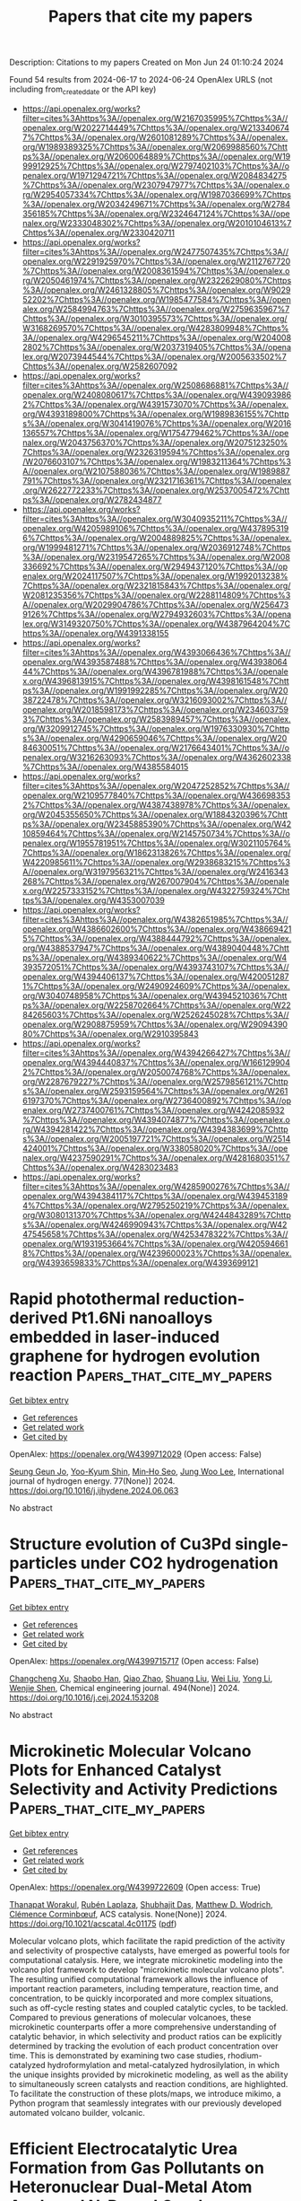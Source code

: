 #+TITLE: Papers that cite my papers
Description: Citations to my papers
Created on Mon Jun 24 01:10:24 2024

Found 54 results from 2024-06-17 to 2024-06-24
OpenAlex URLS (not including from_created_date or the API key)
- [[https://api.openalex.org/works?filter=cites%3Ahttps%3A//openalex.org/W2167035995%7Chttps%3A//openalex.org/W2022714449%7Chttps%3A//openalex.org/W2133406747%7Chttps%3A//openalex.org/W2601081289%7Chttps%3A//openalex.org/W1989389325%7Chttps%3A//openalex.org/W2069988560%7Chttps%3A//openalex.org/W2060064889%7Chttps%3A//openalex.org/W1999912925%7Chttps%3A//openalex.org/W2797402103%7Chttps%3A//openalex.org/W1971294721%7Chttps%3A//openalex.org/W2084834275%7Chttps%3A//openalex.org/W2307947977%7Chttps%3A//openalex.org/W2954057334%7Chttps%3A//openalex.org/W1987036699%7Chttps%3A//openalex.org/W2034249671%7Chttps%3A//openalex.org/W2784356185%7Chttps%3A//openalex.org/W2324647124%7Chttps%3A//openalex.org/W2333048302%7Chttps%3A//openalex.org/W2010104613%7Chttps%3A//openalex.org/W2330420711]]
- [[https://api.openalex.org/works?filter=cites%3Ahttps%3A//openalex.org/W2477507435%7Chttps%3A//openalex.org/W2291925970%7Chttps%3A//openalex.org/W2112767720%7Chttps%3A//openalex.org/W2008361594%7Chttps%3A//openalex.org/W2050461974%7Chttps%3A//openalex.org/W2322629080%7Chttps%3A//openalex.org/W2461328805%7Chttps%3A//openalex.org/W902952202%7Chttps%3A//openalex.org/W1985477584%7Chttps%3A//openalex.org/W2584994763%7Chttps%3A//openalex.org/W2759635967%7Chttps%3A//openalex.org/W3010395573%7Chttps%3A//openalex.org/W3168269570%7Chttps%3A//openalex.org/W4283809948%7Chttps%3A//openalex.org/W4296545211%7Chttps%3A//openalex.org/W2040082802%7Chttps%3A//openalex.org/W2037319405%7Chttps%3A//openalex.org/W2073944544%7Chttps%3A//openalex.org/W2005633502%7Chttps%3A//openalex.org/W2582607092]]
- [[https://api.openalex.org/works?filter=cites%3Ahttps%3A//openalex.org/W2508686881%7Chttps%3A//openalex.org/W2408080617%7Chttps%3A//openalex.org/W4390939862%7Chttps%3A//openalex.org/W4391573070%7Chttps%3A//openalex.org/W4393189800%7Chttps%3A//openalex.org/W1989836155%7Chttps%3A//openalex.org/W3041419076%7Chttps%3A//openalex.org/W2016136557%7Chttps%3A//openalex.org/W1754779462%7Chttps%3A//openalex.org/W2043756370%7Chttps%3A//openalex.org/W2075123250%7Chttps%3A//openalex.org/W2326319594%7Chttps%3A//openalex.org/W2076603107%7Chttps%3A//openalex.org/W1983211364%7Chttps%3A//openalex.org/W2107588036%7Chttps%3A//openalex.org/W1989887791%7Chttps%3A//openalex.org/W2321716361%7Chttps%3A//openalex.org/W2622772233%7Chttps%3A//openalex.org/W2537005472%7Chttps%3A//openalex.org/W2782434877]]
- [[https://api.openalex.org/works?filter=cites%3Ahttps%3A//openalex.org/W3040935211%7Chttps%3A//openalex.org/W4205989106%7Chttps%3A//openalex.org/W4378953196%7Chttps%3A//openalex.org/W2004889825%7Chttps%3A//openalex.org/W1999481271%7Chttps%3A//openalex.org/W2036912748%7Chttps%3A//openalex.org/W2319547265%7Chttps%3A//openalex.org/W2008336692%7Chttps%3A//openalex.org/W2949437120%7Chttps%3A//openalex.org/W2024117507%7Chttps%3A//openalex.org/W1992013238%7Chttps%3A//openalex.org/W2321815843%7Chttps%3A//openalex.org/W2081235356%7Chttps%3A//openalex.org/W2288114809%7Chttps%3A//openalex.org/W2029904786%7Chttps%3A//openalex.org/W2564739126%7Chttps%3A//openalex.org/W2794932603%7Chttps%3A//openalex.org/W3149320750%7Chttps%3A//openalex.org/W4387964204%7Chttps%3A//openalex.org/W4391338155]]
- [[https://api.openalex.org/works?filter=cites%3Ahttps%3A//openalex.org/W4393066436%7Chttps%3A//openalex.org/W4393587488%7Chttps%3A//openalex.org/W4393806444%7Chttps%3A//openalex.org/W4396781988%7Chttps%3A//openalex.org/W4396813915%7Chttps%3A//openalex.org/W4398161548%7Chttps%3A//openalex.org/W1991992285%7Chttps%3A//openalex.org/W2038722478%7Chttps%3A//openalex.org/W3216093002%7Chttps%3A//openalex.org/W2018598173%7Chttps%3A//openalex.org/W2346037593%7Chttps%3A//openalex.org/W2583989457%7Chttps%3A//openalex.org/W3209912745%7Chttps%3A//openalex.org/W1976330930%7Chttps%3A//openalex.org/W4290659046%7Chttps%3A//openalex.org/W2084630051%7Chttps%3A//openalex.org/W2176643401%7Chttps%3A//openalex.org/W3216263093%7Chttps%3A//openalex.org/W4362602338%7Chttps%3A//openalex.org/W4385584015]]
- [[https://api.openalex.org/works?filter=cites%3Ahttps%3A//openalex.org/W2047252852%7Chttps%3A//openalex.org/W2109577840%7Chttps%3A//openalex.org/W4366983532%7Chttps%3A//openalex.org/W4387438978%7Chttps%3A//openalex.org/W2045355650%7Chttps%3A//openalex.org/W1884320396%7Chttps%3A//openalex.org/W2345885390%7Chttps%3A//openalex.org/W4210859464%7Chttps%3A//openalex.org/W2145750734%7Chttps%3A//openalex.org/W1955781951%7Chttps%3A//openalex.org/W3021105764%7Chttps%3A//openalex.org/W1862313826%7Chttps%3A//openalex.org/W4220985611%7Chttps%3A//openalex.org/W2938683215%7Chttps%3A//openalex.org/W3197956321%7Chttps%3A//openalex.org/W2416343268%7Chttps%3A//openalex.org/W267007904%7Chttps%3A//openalex.org/W2257333152%7Chttps%3A//openalex.org/W4322759324%7Chttps%3A//openalex.org/W4353007039]]
- [[https://api.openalex.org/works?filter=cites%3Ahttps%3A//openalex.org/W4382651985%7Chttps%3A//openalex.org/W4386602600%7Chttps%3A//openalex.org/W4386694215%7Chttps%3A//openalex.org/W4388444792%7Chttps%3A//openalex.org/W4388537947%7Chttps%3A//openalex.org/W4389040448%7Chttps%3A//openalex.org/W4389340622%7Chttps%3A//openalex.org/W4393572051%7Chttps%3A//openalex.org/W4393743107%7Chttps%3A//openalex.org/W4394406137%7Chttps%3A//openalex.org/W4200512871%7Chttps%3A//openalex.org/W2490924609%7Chttps%3A//openalex.org/W3040748958%7Chttps%3A//openalex.org/W4394521036%7Chttps%3A//openalex.org/W2258702664%7Chttps%3A//openalex.org/W2284265603%7Chttps%3A//openalex.org/W2526245028%7Chttps%3A//openalex.org/W2908875959%7Chttps%3A//openalex.org/W2909439080%7Chttps%3A//openalex.org/W2910395843]]
- [[https://api.openalex.org/works?filter=cites%3Ahttps%3A//openalex.org/W4394266427%7Chttps%3A//openalex.org/W4394440837%7Chttps%3A//openalex.org/W1661299042%7Chttps%3A//openalex.org/W2050074768%7Chttps%3A//openalex.org/W2287679227%7Chttps%3A//openalex.org/W2579856121%7Chttps%3A//openalex.org/W2593159564%7Chttps%3A//openalex.org/W2616197370%7Chttps%3A//openalex.org/W2736400892%7Chttps%3A//openalex.org/W2737400761%7Chttps%3A//openalex.org/W4242085932%7Chttps%3A//openalex.org/W4394074877%7Chttps%3A//openalex.org/W4394281422%7Chttps%3A//openalex.org/W4394383699%7Chttps%3A//openalex.org/W2005197721%7Chttps%3A//openalex.org/W2514424001%7Chttps%3A//openalex.org/W338058020%7Chttps%3A//openalex.org/W4237590291%7Chttps%3A//openalex.org/W4281680351%7Chttps%3A//openalex.org/W4283023483]]
- [[https://api.openalex.org/works?filter=cites%3Ahttps%3A//openalex.org/W4285900276%7Chttps%3A//openalex.org/W4394384117%7Chttps%3A//openalex.org/W4394531894%7Chttps%3A//openalex.org/W2795250219%7Chttps%3A//openalex.org/W3080131370%7Chttps%3A//openalex.org/W4244843289%7Chttps%3A//openalex.org/W4246990943%7Chttps%3A//openalex.org/W4247545658%7Chttps%3A//openalex.org/W4253478322%7Chttps%3A//openalex.org/W1931953664%7Chttps%3A//openalex.org/W4205946618%7Chttps%3A//openalex.org/W4239600023%7Chttps%3A//openalex.org/W4393659833%7Chttps%3A//openalex.org/W4393699121]]

* Rapid photothermal reduction-derived Pt1.6Ni nanoalloys embedded in laser-induced graphene for hydrogen evolution reaction  :Papers_that_cite_my_papers:
:PROPERTIES:
:UUID: https://openalex.org/W4399712029
:TOPICS: Electrocatalysis for Energy Conversion, Photocatalytic Materials for Solar Energy Conversion, Catalytic Nanomaterials
:PUBLICATION_DATE: 2024-08-01
:END:    
    
[[elisp:(doi-add-bibtex-entry "https://doi.org/10.1016/j.ijhydene.2024.06.063")][Get bibtex entry]] 

- [[elisp:(progn (xref--push-markers (current-buffer) (point)) (oa--referenced-works "https://openalex.org/W4399712029"))][Get references]]
- [[elisp:(progn (xref--push-markers (current-buffer) (point)) (oa--related-works "https://openalex.org/W4399712029"))][Get related work]]
- [[elisp:(progn (xref--push-markers (current-buffer) (point)) (oa--cited-by-works "https://openalex.org/W4399712029"))][Get cited by]]

OpenAlex: https://openalex.org/W4399712029 (Open access: False)
    
[[https://openalex.org/A5035663775][Seung Geun Jo]], [[https://openalex.org/A5018971064][Yoo-Kyum Shin]], [[https://openalex.org/A5003698127][Min‐Ho Seo]], [[https://openalex.org/A5024595365][Jung Woo Lee]], International journal of hydrogen energy. 77(None)] 2024. https://doi.org/10.1016/j.ijhydene.2024.06.063 
     
No abstract    

    

* Structure evolution of Cu3Pd single-particles under CO2 hydrogenation  :Papers_that_cite_my_papers:
:PROPERTIES:
:UUID: https://openalex.org/W4399715717
:TOPICS: Catalytic Nanomaterials, Ice Nucleation and Melting Phenomena, Formation and Properties of Nanocrystals and Nanostructures
:PUBLICATION_DATE: 2024-08-01
:END:    
    
[[elisp:(doi-add-bibtex-entry "https://doi.org/10.1016/j.cej.2024.153208")][Get bibtex entry]] 

- [[elisp:(progn (xref--push-markers (current-buffer) (point)) (oa--referenced-works "https://openalex.org/W4399715717"))][Get references]]
- [[elisp:(progn (xref--push-markers (current-buffer) (point)) (oa--related-works "https://openalex.org/W4399715717"))][Get related work]]
- [[elisp:(progn (xref--push-markers (current-buffer) (point)) (oa--cited-by-works "https://openalex.org/W4399715717"))][Get cited by]]

OpenAlex: https://openalex.org/W4399715717 (Open access: False)
    
[[https://openalex.org/A5062894154][Changcheng Xu]], [[https://openalex.org/A5002143245][Shaobo Han]], [[https://openalex.org/A5070736386][Qiao Zhao]], [[https://openalex.org/A5023892017][Shuang Liu]], [[https://openalex.org/A5013434268][Wei Liu]], [[https://openalex.org/A5023247377][Yong Li]], [[https://openalex.org/A5019146446][Wenjie Shen]], Chemical engineering journal. 494(None)] 2024. https://doi.org/10.1016/j.cej.2024.153208 
     
No abstract    

    

* Microkinetic Molecular Volcano Plots for Enhanced Catalyst Selectivity and Activity Predictions  :Papers_that_cite_my_papers:
:PROPERTIES:
:UUID: https://openalex.org/W4399722609
:TOPICS: Catalytic Nanomaterials, Catalytic Dehydrogenation of Light Alkanes, Electrochemical Reduction of CO2 to Fuels
:PUBLICATION_DATE: 2024-06-17
:END:    
    
[[elisp:(doi-add-bibtex-entry "https://doi.org/10.1021/acscatal.4c01175")][Get bibtex entry]] 

- [[elisp:(progn (xref--push-markers (current-buffer) (point)) (oa--referenced-works "https://openalex.org/W4399722609"))][Get references]]
- [[elisp:(progn (xref--push-markers (current-buffer) (point)) (oa--related-works "https://openalex.org/W4399722609"))][Get related work]]
- [[elisp:(progn (xref--push-markers (current-buffer) (point)) (oa--cited-by-works "https://openalex.org/W4399722609"))][Get cited by]]

OpenAlex: https://openalex.org/W4399722609 (Open access: True)
    
[[https://openalex.org/A5033499565][Thanapat Worakul]], [[https://openalex.org/A5047408024][Rubén Laplaza]], [[https://openalex.org/A5091094440][Shubhajit Das]], [[https://openalex.org/A5076317766][Matthew D. Wodrich]], [[https://openalex.org/A5007563039][Clémence Corminbœuf]], ACS catalysis. None(None)] 2024. https://doi.org/10.1021/acscatal.4c01175  ([[https://pubs.acs.org/doi/pdf/10.1021/acscatal.4c01175][pdf]])
     
Molecular volcano plots, which facilitate the rapid prediction of the activity and selectivity of prospective catalysts, have emerged as powerful tools for computational catalysis. Here, we integrate microkinetic modeling into the volcano plot framework to develop "microkinetic molecular volcano plots". The resulting unified computational framework allows the influence of important reaction parameters, including temperature, reaction time, and concentration, to be quickly incorporated and more complex situations, such as off-cycle resting states and coupled catalytic cycles, to be tackled. Compared to previous generations of molecular volcanoes, these microkinetic counterparts offer a more comprehensive understanding of catalytic behavior, in which selectivity and product ratios can be explicitly determined by tracking the evolution of each product concentration over time. This is demonstrated by examining two case studies, rhodium-catalyzed hydroformylation and metal-catalyzed hydrosilylation, in which the unique insights provided by microkinetic modeling, as well as the ability to simultaneously screen catalysts and reaction conditions, are highlighted. To facilitate the construction of these plots/maps, we introduce mikimo, a Python program that seamlessly integrates with our previously developed automated volcano builder, volcanic.    

    

* Efficient Electrocatalytic Urea Formation from Gas Pollutants on Heteronuclear Dual-Metal Atom Anchored N-Doped Graphene  :Papers_that_cite_my_papers:
:PROPERTIES:
:UUID: https://openalex.org/W4399725574
:TOPICS: Ammonia Synthesis and Electrocatalysis, Electrocatalysis for Energy Conversion, Electrochemical Reduction of CO2 to Fuels
:PUBLICATION_DATE: 2024-06-17
:END:    
    
[[elisp:(doi-add-bibtex-entry "https://doi.org/10.1021/acs.energyfuels.4c01378")][Get bibtex entry]] 

- [[elisp:(progn (xref--push-markers (current-buffer) (point)) (oa--referenced-works "https://openalex.org/W4399725574"))][Get references]]
- [[elisp:(progn (xref--push-markers (current-buffer) (point)) (oa--related-works "https://openalex.org/W4399725574"))][Get related work]]
- [[elisp:(progn (xref--push-markers (current-buffer) (point)) (oa--cited-by-works "https://openalex.org/W4399725574"))][Get cited by]]

OpenAlex: https://openalex.org/W4399725574 (Open access: False)
    
[[https://openalex.org/A5009135666][Lu Song]], [[https://openalex.org/A5017041002][Jiadi Ying]], [[https://openalex.org/A5038977621][Tiancun Liu]], [[https://openalex.org/A5037358113][Xu Jian]], [[https://openalex.org/A5062755510][Qianqian Wang]], [[https://openalex.org/A5024261526][Min Guo]], [[https://openalex.org/A5039125728][Qi Shen]], [[https://openalex.org/A5075745049][Yong Wu]], [[https://openalex.org/A5030373380][Yafei Zhao]], [[https://openalex.org/A5004580655][Zhixin Yu]], Energy & fuels. None(None)] 2024. https://doi.org/10.1021/acs.energyfuels.4c01378 
     
The electrochemical synthesis of urea under mild conditions is considered a promising alternative to the harsh industrial Haber-Bosch process. However, the development of highly active and selective electrocatalysts remains a formidable challenge. In this study, a novel mechanism for urea synthesis on dual-atom catalysts (DACs) using two gas pollutants (NO and CO) is proposed based on density functional theory (DFT) calculations. It is found that urea can be synthesized through consecutive C–N coupling and hydrogenation steps on heteronuclear DACs, in which the stable adsorption of NO and CO on DACs significantly contributes to the excellent performance for urea formation. Notably, only CoZn, CoCu, and FeZn@N6/C can continuously accept proton–electron and ultimately achieve urea formation, exhibiting low limiting potentials of −0.27, −0.30, and −0.60 V, respectively. Furthermore, it is also determined that an alternative mechanism is preferable on three DACs. Moreover, competitive hydrogen evolution reaction, as well as reductions of CO and NO reductions, can be effectively suppressed, thereby endowing high selectivity for urea generation. Importantly, this study not only advances a novel mechanism for urea production utilizing gas pollutants but also broadens the applicability of DACs in electrocatalysis.    

    

* Conjugated Microporous Polymer Derived Hierarchically Porous N-Rich Nanocarbon as a Durable Electrocatalyst for Oxygen Reduction Reaction in Zn-Air Battery  :Papers_that_cite_my_papers:
:PROPERTIES:
:UUID: https://openalex.org/W4399729859
:TOPICS: Aqueous Zinc-Ion Battery Technology, Electrocatalysis for Energy Conversion, Conducting Polymer Research
:PUBLICATION_DATE: 2024-01-01
:END:    
    
[[elisp:(doi-add-bibtex-entry "https://doi.org/10.2139/ssrn.4868072")][Get bibtex entry]] 

- [[elisp:(progn (xref--push-markers (current-buffer) (point)) (oa--referenced-works "https://openalex.org/W4399729859"))][Get references]]
- [[elisp:(progn (xref--push-markers (current-buffer) (point)) (oa--related-works "https://openalex.org/W4399729859"))][Get related work]]
- [[elisp:(progn (xref--push-markers (current-buffer) (point)) (oa--cited-by-works "https://openalex.org/W4399729859"))][Get cited by]]

OpenAlex: https://openalex.org/W4399729859 (Open access: False)
    
[[https://openalex.org/A5068079564][Lunjie Liu]], [[https://openalex.org/A5069590333][Zian Xu]], [[https://openalex.org/A5076534555][Yu Xia]], [[https://openalex.org/A5008719814][Mei‐Yan Gao]], [[https://openalex.org/A5071532499][Qiong‐Hua Jin]], [[https://openalex.org/A5014132089][Baobing Zheng]], [[https://openalex.org/A5004381242][Chongxuan Liu]], [[https://openalex.org/A5010748983][Shaoqing Chen]], [[https://openalex.org/A5057107196][Z. Zhang]], [[https://openalex.org/A5084795513][Hsing‐Lin Wang]], No host. None(None)] 2024. https://doi.org/10.2139/ssrn.4868072 
     
No abstract    

    

* Cu-based materials for electrocatalytic CO2 to alcohols: Reaction mechanism, catalyst categories, and regulation strategies  :Papers_that_cite_my_papers:
:PROPERTIES:
:UUID: https://openalex.org/W4399730927
:TOPICS: Electrochemical Reduction of CO2 to Fuels, Carbon Dioxide Utilization for Chemical Synthesis, Applications of Ionic Liquids
:PUBLICATION_DATE: 2024-06-01
:END:    
    
[[elisp:(doi-add-bibtex-entry "https://doi.org/10.1016/j.jechem.2024.06.008")][Get bibtex entry]] 

- [[elisp:(progn (xref--push-markers (current-buffer) (point)) (oa--referenced-works "https://openalex.org/W4399730927"))][Get references]]
- [[elisp:(progn (xref--push-markers (current-buffer) (point)) (oa--related-works "https://openalex.org/W4399730927"))][Get related work]]
- [[elisp:(progn (xref--push-markers (current-buffer) (point)) (oa--cited-by-works "https://openalex.org/W4399730927"))][Get cited by]]

OpenAlex: https://openalex.org/W4399730927 (Open access: False)
    
[[https://openalex.org/A5045486276][Yaru Lei]], [[https://openalex.org/A5055217976][Yue Niu]], [[https://openalex.org/A5011290823][Xiaolong Tang]], [[https://openalex.org/A5001457573][Xiangtao Yu]], [[https://openalex.org/A5030123581][Xiubing Huang]], [[https://openalex.org/A5039658158][Xiaoxi Lin]], [[https://openalex.org/A5083424574][Honghong Yi]], [[https://openalex.org/A5034850431][Shunzheng Zhao]], [[https://openalex.org/A5067934887][Jingjing Jiang]], [[https://openalex.org/A5024689471][Jiyue Zhang]], [[https://openalex.org/A5050402661][Feifei Gao]], Journal of Energy Chemistry/Journal of energy chemistry. None(None)] 2024. https://doi.org/10.1016/j.jechem.2024.06.008 
     
No abstract    

    

* First Principles Energetic Span Analysis of the Activity of Transition Metal Catalysts for N2O Decomposition: The Reversal of Descriptor Roles in the Presence of NO  :Papers_that_cite_my_papers:
:PROPERTIES:
:UUID: https://openalex.org/W4399732840
:TOPICS: Catalytic Nanomaterials, Advancements in Density Functional Theory, Catalytic Dehydrogenation of Light Alkanes
:PUBLICATION_DATE: 2024-06-01
:END:    
    
[[elisp:(doi-add-bibtex-entry "https://doi.org/10.1016/j.cattod.2024.114892")][Get bibtex entry]] 

- [[elisp:(progn (xref--push-markers (current-buffer) (point)) (oa--referenced-works "https://openalex.org/W4399732840"))][Get references]]
- [[elisp:(progn (xref--push-markers (current-buffer) (point)) (oa--related-works "https://openalex.org/W4399732840"))][Get related work]]
- [[elisp:(progn (xref--push-markers (current-buffer) (point)) (oa--cited-by-works "https://openalex.org/W4399732840"))][Get cited by]]

OpenAlex: https://openalex.org/W4399732840 (Open access: True)
    
[[https://openalex.org/A5072809024][Gunjana Yadav]], [[https://openalex.org/A5074279205][Abhishek Khetan]], Catalysis today. None(None)] 2024. https://doi.org/10.1016/j.cattod.2024.114892 
     
No abstract    

    

* A Supported Metal Dual-Atom Site Catalyst for Oxygen Reduction: A First-Principles Study  :Papers_that_cite_my_papers:
:PROPERTIES:
:UUID: https://openalex.org/W4399739457
:TOPICS: Electrocatalysis for Energy Conversion, Fuel Cell Membrane Technology, Aqueous Zinc-Ion Battery Technology
:PUBLICATION_DATE: 2024-06-01
:END:    
    
[[elisp:(doi-add-bibtex-entry "https://doi.org/10.1134/s1023193524700022")][Get bibtex entry]] 

- [[elisp:(progn (xref--push-markers (current-buffer) (point)) (oa--referenced-works "https://openalex.org/W4399739457"))][Get references]]
- [[elisp:(progn (xref--push-markers (current-buffer) (point)) (oa--related-works "https://openalex.org/W4399739457"))][Get related work]]
- [[elisp:(progn (xref--push-markers (current-buffer) (point)) (oa--cited-by-works "https://openalex.org/W4399739457"))][Get cited by]]

OpenAlex: https://openalex.org/W4399739457 (Open access: False)
    
[[https://openalex.org/A5089562099][Xianjun Chen]], [[https://openalex.org/A5037951357][C. F. Xu]], [[https://openalex.org/A5042996042][Feng He]], [[https://openalex.org/A5091751729][Minggang Huang]], [[https://openalex.org/A5053927065][Hua Ji]], Russian journal of electrochemistry. 60(6)] 2024. https://doi.org/10.1134/s1023193524700022 
     
No abstract    

    

* p-block germanenes as a promising electrocatalysts for the oxygen reduction reaction  :Papers_that_cite_my_papers:
:PROPERTIES:
:UUID: https://openalex.org/W4399740280
:TOPICS: Electrocatalysis for Energy Conversion, Two-Dimensional Transition Metal Carbides and Nitrides (MXenes), Atomic Layer Deposition Technology
:PUBLICATION_DATE: 2024-06-17
:END:    
    
[[elisp:(doi-add-bibtex-entry "https://doi.org/10.1063/5.0211907")][Get bibtex entry]] 

- [[elisp:(progn (xref--push-markers (current-buffer) (point)) (oa--referenced-works "https://openalex.org/W4399740280"))][Get references]]
- [[elisp:(progn (xref--push-markers (current-buffer) (point)) (oa--related-works "https://openalex.org/W4399740280"))][Get related work]]
- [[elisp:(progn (xref--push-markers (current-buffer) (point)) (oa--cited-by-works "https://openalex.org/W4399740280"))][Get cited by]]

OpenAlex: https://openalex.org/W4399740280 (Open access: False)
    
[[https://openalex.org/A5002726082][Pengju Wang]], [[https://openalex.org/A5056215692][Weiyi Xia]], [[https://openalex.org/A5085891395][Nanshu Liu]], [[https://openalex.org/A5063190135][Wei Pei]], [[https://openalex.org/A5038847501][Si Zhou]], [[https://openalex.org/A5005861813][Yusong Tu]], [[https://openalex.org/A5048114523][Jijun Zhao]], Journal of chemical physics online/The Journal of chemical physics/Journal of chemical physics. 160(23)] 2024. https://doi.org/10.1063/5.0211907 
     
The oxygen reduction reaction (ORR), a pivotal process in hydrogen fuel cells crucial for enhancing fuel cell performance through suitable catalysts, remains a challenging aspect of development. This study explores the catalytic potential of germanene on Al (111), taking advantage of the successful preparation of stable reconstructed germanene layers on Al (111) and the excellent catalytic performance exhibited by germanium-based nanomaterials. Through first-principles calculations, we demonstrate that the O2 molecule can be effectively activated on both freestanding and supported germanene nanosheets, featuring kinetic barriers of 0.40 and 0.04 eV, respectively. The presence of the Al substrate not only significantly enhances the stability of the reconstructed germanene but also preserves its exceptional ORR catalytic performance. These theoretical findings offer crucial insights into the substrate-mediated modulation of germanene stability and catalytic efficiency, paving the way for the design of stable and efficient ORR catalysts for future applications.    

    

* MXenes as Electrocatalysts for Energy Conversion Applications: Advances and Prospects  :Papers_that_cite_my_papers:
:PROPERTIES:
:UUID: https://openalex.org/W4399756246
:TOPICS: Two-Dimensional Transition Metal Carbides and Nitrides (MXenes), Memristive Devices for Neuromorphic Computing, Photocatalytic Materials for Solar Energy Conversion
:PUBLICATION_DATE: 2024-06-16
:END:    
    
[[elisp:(doi-add-bibtex-entry "https://doi.org/10.1002/aesr.202400033")][Get bibtex entry]] 

- [[elisp:(progn (xref--push-markers (current-buffer) (point)) (oa--referenced-works "https://openalex.org/W4399756246"))][Get references]]
- [[elisp:(progn (xref--push-markers (current-buffer) (point)) (oa--related-works "https://openalex.org/W4399756246"))][Get related work]]
- [[elisp:(progn (xref--push-markers (current-buffer) (point)) (oa--cited-by-works "https://openalex.org/W4399756246"))][Get cited by]]

OpenAlex: https://openalex.org/W4399756246 (Open access: True)
    
[[https://openalex.org/A5005468769][Mohamed El Ouardi]], [[https://openalex.org/A5041252134][Omar Ait Layachi]], [[https://openalex.org/A5067195918][Badr‐Eddine Channab]], [[https://openalex.org/A5085046666][Ayoub El Idrissi]], [[https://openalex.org/A5099169286][Amal BaQais]], [[https://openalex.org/A5019812303][Madjid Arab]], [[https://openalex.org/A5043692717][Mohamed Zbair]], [[https://openalex.org/A5099169287][Mohamed Saadi]], [[https://openalex.org/A5043419781][Hassan Ait Ahsaine]], Advanced energy and sustainability research. None(None)] 2024. https://doi.org/10.1002/aesr.202400033  ([[https://onlinelibrary.wiley.com/doi/pdfdirect/10.1002/aesr.202400033][pdf]])
     
Hydrogen as a potential future energy source provides a number of benefits in terms of sustainability, high energy density, and zero emissions. The production of hydrogen via water splitting is regarded as the cleanest and sustainable process. In contrast, fossil fuel combustion causes significant environmental problems through the production and release of secondary gases such as NO x , SO 2 , and CO 2 . It is vital to focus on reducing these harmful gases. CO 2 , a major pollutant produced by the combustion of fossil fuels and various human activities, plays a central role in the greenhouse effect and contributes to global warming. It is therefore imperative to actively eliminate and mitigate CO 2 levels to preserve the global environment. MXenes and MXene‐based catalysts exhibit both outstanding hydrogen evolution reaction (HER) performance and CO 2 reduction. In this review, recent progress is systematically examined and discussed in the preparation and utilization of MXenes as catalysts for HER and carbon dioxide reduction reaction (CO 2 RR). The discussion begins with a concise overview of the fabrication and characteristics of MXenes, followed by a comprehensive exploration of their efficacy as catalysts for HER and CO 2 RR.    

    

* Optimizing Amorphous Molybdenum Sulfide Thin Film Electrocatalysts: Trade-Off between Specific Activity and Microscopic Porosity  :Papers_that_cite_my_papers:
:PROPERTIES:
:UUID: https://openalex.org/W4399758517
:TOPICS: Electrocatalysis for Energy Conversion, Electrochemical Detection of Heavy Metal Ions, Aqueous Zinc-Ion Battery Technology
:PUBLICATION_DATE: 2024-06-18
:END:    
    
[[elisp:(doi-add-bibtex-entry "https://doi.org/10.1021/acsami.4c06308")][Get bibtex entry]] 

- [[elisp:(progn (xref--push-markers (current-buffer) (point)) (oa--referenced-works "https://openalex.org/W4399758517"))][Get references]]
- [[elisp:(progn (xref--push-markers (current-buffer) (point)) (oa--related-works "https://openalex.org/W4399758517"))][Get related work]]
- [[elisp:(progn (xref--push-markers (current-buffer) (point)) (oa--cited-by-works "https://openalex.org/W4399758517"))][Get cited by]]

OpenAlex: https://openalex.org/W4399758517 (Open access: False)
    
[[https://openalex.org/A5049195632][Thom R. Harris-Lee]], [[https://openalex.org/A5099172207][Tom Turvey]], [[https://openalex.org/A5095374379][Gunani Jayamaha]], [[https://openalex.org/A5051360398][Myunghee Kang]], [[https://openalex.org/A5071095075][Frank Marken]], [[https://openalex.org/A5045570818][Andrew L. Johnson]], [[https://openalex.org/A5007962016][Jie Zhang]], [[https://openalex.org/A5005521200][Cameron L. Bentley]], ACS applied materials & interfaces. None(None)] 2024. https://doi.org/10.1021/acsami.4c06308 
     
Amorphous molybdenum sulfide (a-MoSx) is a promising candidate to replace noble metals as electrocatalysts for the hydrogen evolution reaction (HER) in electrochemical water splitting. So far, understanding of the activity of a-MoSx in relation to its physical (e.g., porosity) and chemical (e.g., Mo/S bonding environments) properties has mostly been derived from bulk electrochemical measurements, which provide limited information about electrode materials that possess microscopic structural heterogeneities. To overcome this limitation, herein, scanning electrochemical cell microscopy (SECCM) has been deployed to characterize the microscopic electrochemical activity of a-MoSx thin films (ca. 200 nm thickness), which possess a significant three-dimensional structure (i.e., intrinsic porosity) when produced by electrodeposition. A novel two-step SECCM protocol is designed to quantitatively determine spatially resolved electrochemical activity and electrochemical surface area (ECSA) within a single, high-throughput measurement. It is shown for the first time that although the highest surface area (e.g., most porous) regions of the a-MoSx film possess the highest total activity (measured by the electrochemical current), they do not possess the highest specific activity (measured by the ECSA-normalized current density). Instead, the areas of highest specific activity are localized at/around circular structures, coined "pockmarks", which are tens to hundreds of micrometers in size and ubiquitous to a-MoSx films produced by electrodeposition. By coupling this technique with structural and elemental composition analysis techniques (scanning electron microscopy, energy-dispersive X-ray spectroscopy, and X-ray photoelectron spectroscopy) and correlating ECSA with activity and specific activity across SECCM scans, this work furthers the understanding of structure–activity relations in a-MoSx and highlights the importance of local measurements for the systematic and rational design of thin film catalyst materials.    

    

* Theoretical Exploration of the Origin of Alkaline Dependence in the Oxidation of 5-Hydroxymethylfurfural Catalyzed by NiO2Hx  :Papers_that_cite_my_papers:
:PROPERTIES:
:UUID: https://openalex.org/W4399760359
:TOPICS: Catalytic Conversion of Biomass to Fuels and Chemicals, Desulfurization Technologies for Fuels, Catalytic Dehydrogenation of Light Alkanes
:PUBLICATION_DATE: 2024-06-17
:END:    
    
[[elisp:(doi-add-bibtex-entry "https://doi.org/10.1021/acscatal.4c00940")][Get bibtex entry]] 

- [[elisp:(progn (xref--push-markers (current-buffer) (point)) (oa--referenced-works "https://openalex.org/W4399760359"))][Get references]]
- [[elisp:(progn (xref--push-markers (current-buffer) (point)) (oa--related-works "https://openalex.org/W4399760359"))][Get related work]]
- [[elisp:(progn (xref--push-markers (current-buffer) (point)) (oa--cited-by-works "https://openalex.org/W4399760359"))][Get cited by]]

OpenAlex: https://openalex.org/W4399760359 (Open access: False)
    
[[https://openalex.org/A5025818509][Si Wang]], [[https://openalex.org/A5038092047][Haisong Feng]], [[https://openalex.org/A5007836409][Tianyong Liu]], [[https://openalex.org/A5063733227][Yuan Deng]], [[https://openalex.org/A5026532264][Meng Zhang]], [[https://openalex.org/A5044492107][Sylvia Zhao]], [[https://openalex.org/A5044954885][Juan Han]], [[https://openalex.org/A5010723453][Xin Zhang]], ACS catalysis. None(None)] 2024. https://doi.org/10.1021/acscatal.4c00940 
     
Alkaline dependence is a common phenomenon in the electrochemical oxidation of biomass, and investigating the influence of alkalinity on the oxidation mechanisms is crucial for enhancing both the activity and the selectivity of biomass oxidation. Herein, we constructed five NiO2Hx catalysts under different alkaline environments (pH ≈ 9–13) and employed density functional theory methods to investigate the reaction mechanisms of the selective oxidation of the biomass platform molecule 5-hydroxymethylfurfural (HMF). The origin of alkaline dependence in HMF electrochemical oxidation was analyzed, and the results indicate that the catalyst alkalinity determines the oxidation pathway of HMF to 2,5-furandicarboxylic acid: under weak alkalinity (pH ≈ 9–11), the adsorption and activation of the alcohol group in HMF are more favorable, resulting in preferential oxidation of the alcohol group; under strong alkalinity (pH ≈ 11–13), the aldehyde group of HMF is more prone to adsorb and activate on the catalyst surface, resulting in a predominant aldehyde oxidation. With the increase in the alkalinity of NiO2Hx, there is a decrease of H atom coverage and an increase in the valence state of Ni, resulting in a transformation in the preferential oxidation pathway of HMF from the alcohol group to the aldehyde group as well as a transition in the oxidation mechanism from direct oxidation to indirect oxidation. NiOOH under moderately alkaline environment effectively reduces the Gibbs free energy change for C–H/O–H bonds cleavage, lowering the reaction energy. It significantly enhances the oxidation ability of alcohol and aldehyde groups, exhibiting the highest catalytic performance in the conversion of HMF to FDCA. The study not only provide a comprehensive explanation for the alkaline dependence of HMF oxidation but also offer guidance on how to rationally design catalysts for improving oxidative performance through alkalinity adjustments.    

    

* Screening transition metal and nonmetal atoms co-doped graphyne as efficient single-atom catalysts for nitrogen reduction  :Papers_that_cite_my_papers:
:PROPERTIES:
:UUID: https://openalex.org/W4399761233
:TOPICS: Ammonia Synthesis and Electrocatalysis, Materials and Methods for Hydrogen Storage, Photocatalytic Materials for Solar Energy Conversion
:PUBLICATION_DATE: 2024-06-01
:END:    
    
[[elisp:(doi-add-bibtex-entry "https://doi.org/10.1016/j.cej.2024.153275")][Get bibtex entry]] 

- [[elisp:(progn (xref--push-markers (current-buffer) (point)) (oa--referenced-works "https://openalex.org/W4399761233"))][Get references]]
- [[elisp:(progn (xref--push-markers (current-buffer) (point)) (oa--related-works "https://openalex.org/W4399761233"))][Get related work]]
- [[elisp:(progn (xref--push-markers (current-buffer) (point)) (oa--cited-by-works "https://openalex.org/W4399761233"))][Get cited by]]

OpenAlex: https://openalex.org/W4399761233 (Open access: False)
    
[[https://openalex.org/A5035092988][Shulong Li]], [[https://openalex.org/A5042995245][Ming Peng]], [[https://openalex.org/A5037982238][Yu Song]], [[https://openalex.org/A5059686253][Yutao Chen]], [[https://openalex.org/A5062631493][Liang Qiao]], [[https://openalex.org/A5056168495][Bo Wang]], [[https://openalex.org/A5001121403][Yong Zhao]], [[https://openalex.org/A5006186991][Li‐Yong Gan]], Chemical engineering journal. None(None)] 2024. https://doi.org/10.1016/j.cej.2024.153275 
     
No abstract    

    

* Transition Metal Ions Synergistic Bilayer H2O Pillared MXene Directing In Situ Ordered Embedding Growth of Highly Efficient NiFe Alloy Catalysts  :Papers_that_cite_my_papers:
:PROPERTIES:
:UUID: https://openalex.org/W4399764220
:TOPICS: Two-Dimensional Transition Metal Carbides and Nitrides (MXenes), Catalytic Reduction of Nitro Compounds, Photocatalytic Materials for Solar Energy Conversion
:PUBLICATION_DATE: 2024-06-18
:END:    
    
[[elisp:(doi-add-bibtex-entry "https://doi.org/10.1002/adfm.202408303")][Get bibtex entry]] 

- [[elisp:(progn (xref--push-markers (current-buffer) (point)) (oa--referenced-works "https://openalex.org/W4399764220"))][Get references]]
- [[elisp:(progn (xref--push-markers (current-buffer) (point)) (oa--related-works "https://openalex.org/W4399764220"))][Get related work]]
- [[elisp:(progn (xref--push-markers (current-buffer) (point)) (oa--cited-by-works "https://openalex.org/W4399764220"))][Get cited by]]

OpenAlex: https://openalex.org/W4399764220 (Open access: False)
    
[[https://openalex.org/A5004975664][Zhongjie Qiu]], [[https://openalex.org/A5052169469][Jiayan Wu]], [[https://openalex.org/A5033918541][Baolin Zhang]], [[https://openalex.org/A5018142547][Hui‐Hua Song]], [[https://openalex.org/A5001420988][Zhiming Cui]], [[https://openalex.org/A5084212550][Zhenxing Liang]], [[https://openalex.org/A5062744012][Li Du]], Advanced functional materials. None(None)] 2024. https://doi.org/10.1002/adfm.202408303 
     
Abstract Efficient, stable, and inexpensive electrocatalysts are essential to overcome the high overpotential and slow kinetics of the oxygen evolution reaction (OER) process during water electrolysis applications. 2D transition metal carbides (MXene) show great potential in functional heterogeneous interface engineering for electrocatalytic OER. However, it is still a challenge to regulate the interlayer space and realize the heterogeneous layer‐by‐layer ordered embedding for MXene. Herein, a simple hydrothermal‐assisted strategy is proposed to prepare highly conductive Ti 3 C 2 T x MXene supported by synergized Ni 2+ , Co 2+ , and Fe 3+ with bilayer H 2 O, which significantly enlarges the interlayer distances and improves the interlayer ion concentrations. Benefiting from modulated interface chemistry, embedded metal ions undergo multi‐directional in situ growth on the MXene substrate, thereby forming a stable 0D/2D@2D nano‐hybrid material (NiFe/MX‐HT). Combining density functional theory calculations with experiments demonstrates that MXene offers a framework for electron transfer, enhances the exposure of active sites, modulates the electronic structure, and greatly reduces the energy barrier of the rate‐determining step in the process of OER. Thus, NiFe/MX‐HT requires only 230 mV to achieve 10 mA cm −2 and maintains stability even after operating at 100 mA cm −2 for 150 h. This work offers new insights into exploring various functional MXene‐based heterogeneous materials.    

    

* Tailoring Hydrogen Evolution Reaction with single-atom catalysts on Ti2B MBenes: Insights from computational screening  :Papers_that_cite_my_papers:
:PROPERTIES:
:UUID: https://openalex.org/W4399765830
:TOPICS: Two-Dimensional Transition Metal Carbides and Nitrides (MXenes), Accelerating Materials Innovation through Informatics, Photocatalytic Materials for Solar Energy Conversion
:PUBLICATION_DATE: 2024-08-01
:END:    
    
[[elisp:(doi-add-bibtex-entry "https://doi.org/10.1016/j.ijhydene.2024.06.141")][Get bibtex entry]] 

- [[elisp:(progn (xref--push-markers (current-buffer) (point)) (oa--referenced-works "https://openalex.org/W4399765830"))][Get references]]
- [[elisp:(progn (xref--push-markers (current-buffer) (point)) (oa--related-works "https://openalex.org/W4399765830"))][Get related work]]
- [[elisp:(progn (xref--push-markers (current-buffer) (point)) (oa--cited-by-works "https://openalex.org/W4399765830"))][Get cited by]]

OpenAlex: https://openalex.org/W4399765830 (Open access: False)
    
[[https://openalex.org/A5010093182][Aarti Shukla]], International journal of hydrogen energy. 77(None)] 2024. https://doi.org/10.1016/j.ijhydene.2024.06.141 
     
No abstract    

    

* Ultrafast Electronic and Vibrational Spectroscopy of Electrochemical Transformations on a Metal-Oxide Surface during Oxygen Evolution Catalysis  :Papers_that_cite_my_papers:
:PROPERTIES:
:UUID: https://openalex.org/W4399767385
:TOPICS: Electrochemical Detection of Heavy Metal Ions, Electrocatalysis for Energy Conversion, Quantum Coherence in Photosynthesis and Aqueous Systems
:PUBLICATION_DATE: 2024-06-18
:END:    
    
[[elisp:(doi-add-bibtex-entry "https://doi.org/10.1021/acscatal.3c05931")][Get bibtex entry]] 

- [[elisp:(progn (xref--push-markers (current-buffer) (point)) (oa--referenced-works "https://openalex.org/W4399767385"))][Get references]]
- [[elisp:(progn (xref--push-markers (current-buffer) (point)) (oa--related-works "https://openalex.org/W4399767385"))][Get related work]]
- [[elisp:(progn (xref--push-markers (current-buffer) (point)) (oa--cited-by-works "https://openalex.org/W4399767385"))][Get cited by]]

OpenAlex: https://openalex.org/W4399767385 (Open access: False)
    
[[https://openalex.org/A5066895569][Tanja Cuk]], [[https://openalex.org/A5012639606][Michael Paolino]], [[https://openalex.org/A5082056990][Suryansh Singh]], [[https://openalex.org/A5060242817][James J. P. Stewart]], [[https://openalex.org/A5054037567][Xihan Chen]], [[https://openalex.org/A5088201110][Ilya Vinogradov]], ACS catalysis. None(None)] 2024. https://doi.org/10.1021/acscatal.3c05931 
     
Oxygen evolution catalysis fuels the planet through photosynthesis and is a primary means for hydrogen storage in energy technologies. Yet the detection of intermediates of the oxygen evolution reaction (OER) central to the catalytic mechanism has been an ongoing challenge. This tutorial and minireview covers the relevance of ultrafast electronic and vibrational spectroscopy of the electrochemical transformations of a metal-oxide surface undergoing OER. Here, we highlight the ultrafast trigger and probes of the electron-doped SrTiO3/electrolyte as the primary example in which light probes across the electromagnetic spectrum have detected intermediate forms. We compare the results to other early transition-metal-oxide surfaces when they exist for select probes and longer timescales. The first part covers how the catalytic reaction is triggered by ultrafast light pulses, describing the semiconducting depletion and electrolyte Helmholtz layers. The second part covers the detection of the intermediates that occur upon electron and proton transfer from an adsorbed water species by transient spectroscopy. Their detection by a broadband visible probe, a mid-infrared evanescent wave, and a coherent acoustic wave respectively targets electronic states, vibrational levels, and lattice strain respectively. One of the aims is a tutorial on how these measurements are made and to what extent they allow for the interpretation of experimental spectra by intermediate configurations predicted by theory. Another aim is to describe what these experiments directly recommend in terms of future efforts to visualize the OER intermediates and their dynamics.    

    

* A Review on Highly Efficient Ru-Based Electrocatalysts for Acidic Oxygen Evolution Reaction  :Papers_that_cite_my_papers:
:PROPERTIES:
:UUID: https://openalex.org/W4399772787
:TOPICS: Electrocatalysis for Energy Conversion, Fuel Cell Membrane Technology, Electrochemical Detection of Heavy Metal Ions
:PUBLICATION_DATE: 2024-06-18
:END:    
    
[[elisp:(doi-add-bibtex-entry "https://doi.org/10.1021/acs.energyfuels.4c02080")][Get bibtex entry]] 

- [[elisp:(progn (xref--push-markers (current-buffer) (point)) (oa--referenced-works "https://openalex.org/W4399772787"))][Get references]]
- [[elisp:(progn (xref--push-markers (current-buffer) (point)) (oa--related-works "https://openalex.org/W4399772787"))][Get related work]]
- [[elisp:(progn (xref--push-markers (current-buffer) (point)) (oa--cited-by-works "https://openalex.org/W4399772787"))][Get cited by]]

OpenAlex: https://openalex.org/W4399772787 (Open access: False)
    
[[https://openalex.org/A5080209274][Jiayi Li]], [[https://openalex.org/A5062815625][Zeng Ju]], [[https://openalex.org/A5034411403][Fangchen Zhao]], [[https://openalex.org/A5011228032][Xinran Sun]], [[https://openalex.org/A5080757684][Sibo Wang]], [[https://openalex.org/A5089758650][Xingwen Lu]], Energy & fuels. None(None)] 2024. https://doi.org/10.1021/acs.energyfuels.4c02080 
     
Proton exchange membrane water electrolysis (PEMWE) technology is seen as the most compatible hydrogen production technology with renewable energy generation. However, the sluggish kinetics of the anodic oxygen evolution reaction (OER) and the scarcity of acid-resistant, high-activity, and low-cost catalysts have seriously hindered the overall efficiency and manufacturing costs of PEMWE. Recently, ruthenium (Ru)-based materials have gradually attracted attention due to their suitable binding strength toward oxygen intermediates and lowest price in the noble metal family. Herein, the great achievements and progress of Ru-based acidic OER electrocatalysts are comprehensively reviewed, which started with a general description of reaction mechanisms and in situ characterization techniques to understand the structure–activity relationships. Subsequently, some typical strategies to enhance the activity and stability of Ru-based electrocatalysts are highlighted. Insights from synthesis methods, advanced characterizations, intermediate evolution, and theoretical calculations are provided, together with our viewpoints on the daunting challenges and future endeavors of Ru-based OER electrocatalysts for their practical employment.    

    

* High-Throughput Screening of Tm1tm2/N6-1 (Tm = Sc, Ti, V, Cr, Mn, Fe, Co, Ni, Mo) as Effective Electrocatalysts for Nitrogen Fixation  :Papers_that_cite_my_papers:
:PROPERTIES:
:UUID: https://openalex.org/W4399790307
:TOPICS: Ammonia Synthesis and Electrocatalysis, Materials and Methods for Hydrogen Storage, Photocatalytic Materials for Solar Energy Conversion
:PUBLICATION_DATE: 2024-01-01
:END:    
    
[[elisp:(doi-add-bibtex-entry "https://doi.org/10.2139/ssrn.4868581")][Get bibtex entry]] 

- [[elisp:(progn (xref--push-markers (current-buffer) (point)) (oa--referenced-works "https://openalex.org/W4399790307"))][Get references]]
- [[elisp:(progn (xref--push-markers (current-buffer) (point)) (oa--related-works "https://openalex.org/W4399790307"))][Get related work]]
- [[elisp:(progn (xref--push-markers (current-buffer) (point)) (oa--cited-by-works "https://openalex.org/W4399790307"))][Get cited by]]

OpenAlex: https://openalex.org/W4399790307 (Open access: False)
    
[[https://openalex.org/A5023798860][Shujie Yao]], [[https://openalex.org/A5033010845][Xinlu Cheng]], [[https://openalex.org/A5069849278][Hong Zhang]], No host. None(None)] 2024. https://doi.org/10.2139/ssrn.4868581 
     
No abstract    

    

* Efficient screening and catalytic mechanism of TM@β-Te for nitrogen reduction reaction  :Papers_that_cite_my_papers:
:PROPERTIES:
:UUID: https://openalex.org/W4399796264
:TOPICS: Ammonia Synthesis and Electrocatalysis, Photocatalytic Materials for Solar Energy Conversion, Catalytic Nanomaterials
:PUBLICATION_DATE: 2024-06-01
:END:    
    
[[elisp:(doi-add-bibtex-entry "https://doi.org/10.1016/j.jcat.2024.115611")][Get bibtex entry]] 

- [[elisp:(progn (xref--push-markers (current-buffer) (point)) (oa--referenced-works "https://openalex.org/W4399796264"))][Get references]]
- [[elisp:(progn (xref--push-markers (current-buffer) (point)) (oa--related-works "https://openalex.org/W4399796264"))][Get related work]]
- [[elisp:(progn (xref--push-markers (current-buffer) (point)) (oa--cited-by-works "https://openalex.org/W4399796264"))][Get cited by]]

OpenAlex: https://openalex.org/W4399796264 (Open access: False)
    
[[https://openalex.org/A5015510779][Jiang Ma]], [[https://openalex.org/A5080972967][Yuhong Huang]], [[https://openalex.org/A5010313628][Haili Zhao]], [[https://openalex.org/A5004299785][Fang Ma]], [[https://openalex.org/A5071238079][Haiping Lin]], [[https://openalex.org/A5071237688][Xiumei Wei]], Journal of catalysis. None(None)] 2024. https://doi.org/10.1016/j.jcat.2024.115611 
     
No abstract    

    

* Investigation into the performance of tremella-like LaNiO3-NiO composite as an electrocatalyst for oxygen evolution reaction  :Papers_that_cite_my_papers:
:PROPERTIES:
:UUID: https://openalex.org/W4399799370
:TOPICS: Electrocatalysis for Energy Conversion, Electrochemical Detection of Heavy Metal Ions, Fuel Cell Membrane Technology
:PUBLICATION_DATE: 2024-06-19
:END:    
    
[[elisp:(doi-add-bibtex-entry "https://doi.org/10.1007/s11581-024-05614-1")][Get bibtex entry]] 

- [[elisp:(progn (xref--push-markers (current-buffer) (point)) (oa--referenced-works "https://openalex.org/W4399799370"))][Get references]]
- [[elisp:(progn (xref--push-markers (current-buffer) (point)) (oa--related-works "https://openalex.org/W4399799370"))][Get related work]]
- [[elisp:(progn (xref--push-markers (current-buffer) (point)) (oa--cited-by-works "https://openalex.org/W4399799370"))][Get cited by]]

OpenAlex: https://openalex.org/W4399799370 (Open access: False)
    
[[https://openalex.org/A5043601594][Wangran Li]], [[https://openalex.org/A5037489490][Hui Xu]], [[https://openalex.org/A5081384579][Yaru Pei]], [[https://openalex.org/A5077163216][Haibo Lin]], [[https://openalex.org/A5077139436][Zhong Yang]], Ionics. None(None)] 2024. https://doi.org/10.1007/s11581-024-05614-1 
     
No abstract    

    

* Exploring the Electrocatalytic Performance of Silicene and Single Atom Doped Silicene for HER, OER and ORR Activity Using Density Functional Theory  :Papers_that_cite_my_papers:
:PROPERTIES:
:UUID: https://openalex.org/W4399801984
:TOPICS: Electrocatalysis for Energy Conversion, Molecular Electronic Devices and Systems, Accelerating Materials Innovation through Informatics
:PUBLICATION_DATE: 2024-06-01
:END:    
    
[[elisp:(doi-add-bibtex-entry "https://doi.org/10.1016/j.chphi.2024.100664")][Get bibtex entry]] 

- [[elisp:(progn (xref--push-markers (current-buffer) (point)) (oa--referenced-works "https://openalex.org/W4399801984"))][Get references]]
- [[elisp:(progn (xref--push-markers (current-buffer) (point)) (oa--related-works "https://openalex.org/W4399801984"))][Get related work]]
- [[elisp:(progn (xref--push-markers (current-buffer) (point)) (oa--cited-by-works "https://openalex.org/W4399801984"))][Get cited by]]

OpenAlex: https://openalex.org/W4399801984 (Open access: True)
    
[[https://openalex.org/A5053683034][Deepak Arumugam]], [[https://openalex.org/A5020660154][J. Sivakumar]], [[https://openalex.org/A5079819184][Akilesh Muralidharan]], [[https://openalex.org/A5081267420][Ravi Shankar]], Chemical physics impact. None(None)] 2024. https://doi.org/10.1016/j.chphi.2024.100664 
     
No abstract    

    

* Metal-free Advanced Energy Materials for the Oxygen Reduction Reaction in Anion-Exchange Membrane Fuel Cells  :Papers_that_cite_my_papers:
:PROPERTIES:
:UUID: https://openalex.org/W4399802761
:TOPICS: Fuel Cell Membrane Technology, Electrocatalysis for Energy Conversion, Aqueous Zinc-Ion Battery Technology
:PUBLICATION_DATE: 2024-06-01
:END:    
    
[[elisp:(doi-add-bibtex-entry "https://doi.org/10.1016/j.apcatb.2024.124319")][Get bibtex entry]] 

- [[elisp:(progn (xref--push-markers (current-buffer) (point)) (oa--referenced-works "https://openalex.org/W4399802761"))][Get references]]
- [[elisp:(progn (xref--push-markers (current-buffer) (point)) (oa--related-works "https://openalex.org/W4399802761"))][Get related work]]
- [[elisp:(progn (xref--push-markers (current-buffer) (point)) (oa--cited-by-works "https://openalex.org/W4399802761"))][Get cited by]]

OpenAlex: https://openalex.org/W4399802761 (Open access: False)
    
[[https://openalex.org/A5041383556][Ramesh K. Singh]], [[https://openalex.org/A5085539538][John C. Douglin]], [[https://openalex.org/A5088285627][Vipin Kumar]], [[https://openalex.org/A5028512557][Polina Tereshchuk]], [[https://openalex.org/A5088988649][Pietro Giovanni Santori]], [[https://openalex.org/A5048301461][Eduardo B. Ferreira]], [[https://openalex.org/A5022922272][Gregory Jerkiewicz]], [[https://openalex.org/A5034168676][Paulo J. Ferreira]], [[https://openalex.org/A5000640543][Amir Natan]], [[https://openalex.org/A5015338172][Frédéric Jaouen]], [[https://openalex.org/A5065902234][Dario R. Dekel]], Applied catalysis. B, Environmental. None(None)] 2024. https://doi.org/10.1016/j.apcatb.2024.124319 
     
No abstract    

    

* The Effect of Surface Oxygen Coverage on the Oxygen Evolution Reaction over a CoFeNiCr High-Entropy Alloy  :Papers_that_cite_my_papers:
:PROPERTIES:
:UUID: https://openalex.org/W4399803259
:TOPICS: High-Entropy Alloys: Novel Designs and Properties, Thermal Barrier Coatings for Gas Turbines, Electrocatalysis for Energy Conversion
:PUBLICATION_DATE: 2024-06-19
:END:    
    
[[elisp:(doi-add-bibtex-entry "https://doi.org/10.3390/nano14121058")][Get bibtex entry]] 

- [[elisp:(progn (xref--push-markers (current-buffer) (point)) (oa--referenced-works "https://openalex.org/W4399803259"))][Get references]]
- [[elisp:(progn (xref--push-markers (current-buffer) (point)) (oa--related-works "https://openalex.org/W4399803259"))][Get related work]]
- [[elisp:(progn (xref--push-markers (current-buffer) (point)) (oa--cited-by-works "https://openalex.org/W4399803259"))][Get cited by]]

OpenAlex: https://openalex.org/W4399803259 (Open access: True)
    
[[https://openalex.org/A5018663466][Geng Yuan]], [[https://openalex.org/A5038765583][Luis Ruiz Pestana]], Nanomaterials. 14(12)] 2024. https://doi.org/10.3390/nano14121058  ([[https://www.mdpi.com/2079-4991/14/12/1058/pdf?version=1718809026][pdf]])
     
Developing cost-effective and highly active electrocatalysts for the oxygen evolution reaction (OER) is crucial for advancing sustainable energy applications. High-entropy alloys (HEAs) made from earth-abundant transition metals, thanks to their remarkable stability and electrocatalytic performance, provide a promising alternative to expensive electrocatalysts typically derived from noble metals. While pristine HEA surfaces have been theoretically investigated, and the effect of oxygen coverage on conventional metal electrocatalysts has been examined, the impact of surface oxygen coverage on the electrocatalytic performance of HEAs remains poorly understood. To bridge this gap, we employ density functional theory (DFT) calculations to reconstruct the free energy diagram of OER intermediates on CoFeNiCr HEA surfaces with varying oxygen coverages, evaluating their impact on the rate-limiting step and theoretical overpotential. Our findings reveal that increased oxygen coverage weakens the adsorption of HO* and O*, but not HOO*. As a result, the theoretical overpotential for the OER decreases with higher oxygen coverage, and the rate-limiting step shifts from the third oxidation step (HOO* formation) at low coverage to the first oxidation step (HO* formation) at higher coverage.    

    

* Investigating the Electronic Properties and Stability of Rh3 Clusters on Rutile TiO2 for Potential Photocatalytic Applications  :Papers_that_cite_my_papers:
:PROPERTIES:
:UUID: https://openalex.org/W4399806083
:TOPICS: Photocatalytic Materials for Solar Energy Conversion, Catalytic Nanomaterials, Photocatalysis and Solar Energy Conversion
:PUBLICATION_DATE: 2024-06-19
:END:    
    
[[elisp:(doi-add-bibtex-entry "https://doi.org/10.3390/nano14121051")][Get bibtex entry]] 

- [[elisp:(progn (xref--push-markers (current-buffer) (point)) (oa--referenced-works "https://openalex.org/W4399806083"))][Get references]]
- [[elisp:(progn (xref--push-markers (current-buffer) (point)) (oa--related-works "https://openalex.org/W4399806083"))][Get related work]]
- [[elisp:(progn (xref--push-markers (current-buffer) (point)) (oa--cited-by-works "https://openalex.org/W4399806083"))][Get cited by]]

OpenAlex: https://openalex.org/W4399806083 (Open access: True)
    
[[https://openalex.org/A5092036922][Moteb Alotaibi]], Nanomaterials. 14(12)] 2024. https://doi.org/10.3390/nano14121051  ([[https://www.mdpi.com/2079-4991/14/12/1051/pdf?version=1718788333][pdf]])
     
Addressing the pressing needs for alternatives to fossil fuel-based energy sources, this research explores the intricate interplay between Rhodium (Rh3) clusters and titanium dioxide (TiO2) to improve photocatalytic water splitting for the generation of eco-friendly hydrogen. This research applies the density functional theory (DFT) coupled with the Hartree–Fock theory to meticulously examine the structural and electronic structures of Rh3 clusters on TiO2 (110) interfaces. Considering the photocatalytic capabilities of TiO2 and its inherent limitations in harnessing visible light, the potential for metals such as Rh3 clusters to act as co-catalysts is assessed. The results show that triangular Rh3 clusters demonstrate remarkable stability and efficacy in charge transfer when integrated into rutile TiO2 (110), undergoing oxidation in optimal adsorption conditions and altering the electronic structures of TiO2. The subsequent analysis of TiO2 surfaces exhibiting defects indicates that Rh3 clusters elevate the energy necessary for the formation of an oxygen vacancy, thereby enhancing the stability of the metal oxide. Additionally, the combination of Rh3-cluster adsorption and oxygen-vacancy formation generates polaronic and localized states, crucial for enhancing the photocatalytic activity of metal oxide in the visible light range. Through the DFT analysis, this study elucidates the importance of Rh3 clusters as co-catalysts in TiO2-based photocatalytic frameworks, paving the way for empirical testing and the fabrication of effective photocatalysts for hydrogen production. The elucidated impact on oxygen vacancy formation and electronic structures highlights the complex interplay between Rh3 clusters and TiO2 surfaces, providing insightful guidance for subsequent studies aimed at achieving clean and sustainable energy solutions.    

    

* Double‐Hollow Au@CdS Yolk@Shell Nanostructures as Superior Plasmonic Photocatalysts for Solar Hydrogen Production  :Papers_that_cite_my_papers:
:PROPERTIES:
:UUID: https://openalex.org/W4399808555
:TOPICS: Photocatalytic Materials for Solar Energy Conversion, Formation and Properties of Nanocrystals and Nanostructures, Applications of Quantum Dots in Nanotechnology
:PUBLICATION_DATE: 2024-06-19
:END:    
    
[[elisp:(doi-add-bibtex-entry "https://doi.org/10.1002/adfm.202402392")][Get bibtex entry]] 

- [[elisp:(progn (xref--push-markers (current-buffer) (point)) (oa--referenced-works "https://openalex.org/W4399808555"))][Get references]]
- [[elisp:(progn (xref--push-markers (current-buffer) (point)) (oa--related-works "https://openalex.org/W4399808555"))][Get related work]]
- [[elisp:(progn (xref--push-markers (current-buffer) (point)) (oa--cited-by-works "https://openalex.org/W4399808555"))][Get cited by]]

OpenAlex: https://openalex.org/W4399808555 (Open access: True)
    
[[https://openalex.org/A5062134552][Y.-W. Chen]], [[https://openalex.org/A5092338311][Yuhi Nakayasu]], [[https://openalex.org/A5001323842][Yongcheng Lin]], [[https://openalex.org/A5084871002][Jui‐Cheng Kao]], [[https://openalex.org/A5068032888][Kai‐Chi Hsiao]], [[https://openalex.org/A5012761705][Quang Tuyen Le]], [[https://openalex.org/A5005281091][Keh‐Minn Chang]], [[https://openalex.org/A5086349184][Ming‐Chung Wu]], [[https://openalex.org/A5022684660][Jyh‐Pin Chou]], [[https://openalex.org/A5079008274][Chun‐Wei Pao]], [[https://openalex.org/A5020408019][Tso‐Fu Mark Chang]], [[https://openalex.org/A5062195183][Masato Sone]], [[https://openalex.org/A5006831467][Chun‐Yi Chen]], [[https://openalex.org/A5075171365][Yu‐Chieh Lo]], [[https://openalex.org/A5036208068][Yan‐Gu Lin]], [[https://openalex.org/A5043442763][Akira Yamakata]], [[https://openalex.org/A5039863898][Yung‐Jung Hsu]], Advanced functional materials. None(None)] 2024. https://doi.org/10.1002/adfm.202402392  ([[https://onlinelibrary.wiley.com/doi/pdfdirect/10.1002/adfm.202402392][pdf]])
     
Abstract Structural engineering has proven effective in tailoring the photocatalytic properties of semiconductor nanostructures. In this work, a sophisticated double‐hollow yolk@shell nanostructure composed of a plasmonic, mobile, hollow Au nanosphere (HGN) yolk and a permeable, hollow CdS shell is proposed to achieve remarkable solar hydrogen production. The shell thickness of HGN@CdS is finely adjusted from 7.7, 18.4 to 24.5 nm to investigate its influence on the photocatalytic performance. Compared with pure HGN, pure CdS, a physical mixture of HGN and CdS, and a counterpart single‐hollow cit‐Au@CdS yolk@shell nanostructure, HGN@CdS exhibits superior hydrogen production under visible light illumination (λ = 400–700 nm). The apparent quantum yield of hydrogen production reaches 8.2% at 320 nm, 6.2% at 420 nm, and 4.4% at 660 nm. The plasmon‐enhanced activity at 660 nm is exceptional, surpassing the plasmon‐induced photoactivities of the state‐of‐the‐art plasmonic photocatalysts ever reported. The superiority of HGN@CdS originates from the creation of charge separation state at HGN/CdS heterojunction, the considerably long‐lived hot electrons of plasmonic HGN, the magnified electric field, and the advantageous features of double‐hollow yolk@shell nanostructures. The findings can provide a guideline for the rational design of versatile double‐hollow yolk@shell nanostructures for widespread photocatalytic applications.    

    

* Enhanced Hydrogen Evolution Reaction Activity of Nitrogen-Deficient hg-C3N4 Quantum Dot  :Papers_that_cite_my_papers:
:PROPERTIES:
:UUID: https://openalex.org/W4399808778
:TOPICS: Photocatalytic Materials for Solar Energy Conversion, Zinc Oxide Nanostructures, Nanomaterials with Enzyme-Like Characteristics
:PUBLICATION_DATE: 2024-06-19
:END:    
    
[[elisp:(doi-add-bibtex-entry "https://doi.org/10.1021/acs.energyfuels.4c01461")][Get bibtex entry]] 

- [[elisp:(progn (xref--push-markers (current-buffer) (point)) (oa--referenced-works "https://openalex.org/W4399808778"))][Get references]]
- [[elisp:(progn (xref--push-markers (current-buffer) (point)) (oa--related-works "https://openalex.org/W4399808778"))][Get related work]]
- [[elisp:(progn (xref--push-markers (current-buffer) (point)) (oa--cited-by-works "https://openalex.org/W4399808778"))][Get cited by]]

OpenAlex: https://openalex.org/W4399808778 (Open access: False)
    
[[https://openalex.org/A5092693037][Khushboo Dange]], [[https://openalex.org/A5020465789][Vaishali Roondhe]], [[https://openalex.org/A5029682055][Alok Shukla]], Energy & fuels. None(None)] 2024. https://doi.org/10.1021/acs.energyfuels.4c01461 
     
The present study investigates the catalytic performance of a hg-C3N4 quantum dot aimed at enhancing electrochemical water splitting using first-principles density functional theory. The size of the considered quantum dot lies within the range reported experimentally (2–4 nm) [Zhou et al. ACS Nano 2015, 9, 12480]. The nitrogen vacancies are created in the considered hg-C3N4 structure to simulate the realistic scenario as the presence of nitrogen and carbon defects is reported in the synthesized hg-C3N4 quantum dots. First, the structural and vibrational properties are computed to ensure the stability of the nitrogen-deficient hg-C3N4 quantum dots, and subsequently, their electronic and hydrogen evolution reaction (HER) properties are investigated. The calculated HER parameters, i.e., adsorption energies, Gibbs free energies, and overpotentials, demonstrate that the considered hg-C3N4 quantum dot with nitrogen vacancies can be used as a moderately effective electrocatalyst for HER performance. We also considered the quantum dot to be dissolved in water and ethanol and find that the overpotential gets drastically reduced to 16 mV for the alcohol-dissolved quantum dot, while some significant reduction is seen for the aqueous solution also. As a result, this study suggests that the nitrogen-deficient hg-C3N4 quantum dots dissolved in ethanol are excellent candidates for catalysis aimed at sustainable hydrogen production via electrochemical water splitting.    

    

* Engineering Durable Anion Exchange Membrane Water Electrolyzers through Suppressed Electrochemical Corrosion of a NiFe–Graphitic Carbon Shell Anode Catalyst  :Papers_that_cite_my_papers:
:PROPERTIES:
:UUID: https://openalex.org/W4399812294
:TOPICS: Fuel Cell Membrane Technology, Electrocatalysis for Energy Conversion, Aqueous Zinc-Ion Battery Technology
:PUBLICATION_DATE: 2024-06-18
:END:    
    
[[elisp:(doi-add-bibtex-entry "https://doi.org/10.1021/acscatal.4c02696")][Get bibtex entry]] 

- [[elisp:(progn (xref--push-markers (current-buffer) (point)) (oa--referenced-works "https://openalex.org/W4399812294"))][Get references]]
- [[elisp:(progn (xref--push-markers (current-buffer) (point)) (oa--related-works "https://openalex.org/W4399812294"))][Get related work]]
- [[elisp:(progn (xref--push-markers (current-buffer) (point)) (oa--cited-by-works "https://openalex.org/W4399812294"))][Get cited by]]

OpenAlex: https://openalex.org/W4399812294 (Open access: False)
    
[[https://openalex.org/A5038503974][Young Sang Park]], [[https://openalex.org/A5046362505][Gwan Hyun Choi]], [[https://openalex.org/A5040293632][Jiyoon Jung]], [[https://openalex.org/A5000050008][Cheol‐Hee Ahn]], [[https://openalex.org/A5079878705][Seung Sang Hwang]], [[https://openalex.org/A5066013260][Myeong Gyun Nam]], [[https://openalex.org/A5008459970][Pil J. Yoo]], [[https://openalex.org/A5045453831][Albert S. Lee]], ACS catalysis. None(None)] 2024. https://doi.org/10.1021/acscatal.4c02696 
     
Anion exchange membrane water electrolysis (AEMWE) shows potential for hydrogen production using cost-effective nonplatinum group metal (non-PGM) catalysts, achieving high current density performance. However, challenges remain in developing materials, including stable membranes and ionomers under alkaline conditions and non-PGM catalysts that are both high-performing and durable for the anodic oxygen evolution reaction (OER). This study presents an approach for synthesizing highly crystalline carbon-encapsulated metal nanoparticle networks using a polyphenolic tannic acid precursor and non-PGM NiFe metal cores, creating a durable OER catalyst. The simplified synthetic process introduces graphitic carbon layers (GCLs) to encompass the NiFe catalytic nanoparticles. Rigorous testing over 1100 h of continuous current operation demonstrates the stability of the catalysts, which is attributed to the robust interaction between the catalyst and the carbon support. The enhanced durability is further confirmed through theoretical calculations, showing greater resistance to corrosion in graphitic carbon compared to defective carbon. This study highlights the importance of highly crystalline carbon structures for achieving both high performance and durability in OER catalysts, which are vital for cost-effective AEMWE technologies. The findings contribute significantly to understanding the role of regulating carbon crystalline properties in developing efficient and durable non-PGM OER electrocatalysts.    

    

* Advancing electrocatalytic reactions through mapping key intermediates to active sites via descriptors  :Papers_that_cite_my_papers:
:PROPERTIES:
:UUID: https://openalex.org/W4399813249
:TOPICS: Electrocatalysis for Energy Conversion, Accelerating Materials Innovation through Informatics, Electrochemical Reduction of CO2 to Fuels
:PUBLICATION_DATE: 2024-01-01
:END:    
    
[[elisp:(doi-add-bibtex-entry "https://doi.org/10.1039/d3cs01130e")][Get bibtex entry]] 

- [[elisp:(progn (xref--push-markers (current-buffer) (point)) (oa--referenced-works "https://openalex.org/W4399813249"))][Get references]]
- [[elisp:(progn (xref--push-markers (current-buffer) (point)) (oa--related-works "https://openalex.org/W4399813249"))][Get related work]]
- [[elisp:(progn (xref--push-markers (current-buffer) (point)) (oa--cited-by-works "https://openalex.org/W4399813249"))][Get cited by]]

OpenAlex: https://openalex.org/W4399813249 (Open access: False)
    
[[https://openalex.org/A5010857597][Xiaowen Sun]], [[https://openalex.org/A5060552376][Rafael B. Araujo]], [[https://openalex.org/A5007728343][Egon Campos dos Santos]], [[https://openalex.org/A5025886039][Yuanhua Sang]], [[https://openalex.org/A5065998140][Hong Liu]], [[https://openalex.org/A5029684432][Xiaowen Yu]], Chemical Society reviews. None(None)] 2024. https://doi.org/10.1039/d3cs01130e 
     
This review provides a systematic and comprehensive summary of the relevance of physical and chemical features mapping key reaction intermediates and their applications as descriptors in critical electrocatalytic reactions.    

    

* Searching Materials Space for Hydride Superconductors at Ambient Pressure  :Papers_that_cite_my_papers:
:PROPERTIES:
:UUID: https://openalex.org/W4399813464
:TOPICS: Mantle Dynamics and Earth's Structure, Nuclear Fuel Development, Superconductivity in Heavy Fermion Systems
:PUBLICATION_DATE: 2024-06-19
:END:    
    
[[elisp:(doi-add-bibtex-entry "https://doi.org/10.1002/adfm.202404043")][Get bibtex entry]] 

- [[elisp:(progn (xref--push-markers (current-buffer) (point)) (oa--referenced-works "https://openalex.org/W4399813464"))][Get references]]
- [[elisp:(progn (xref--push-markers (current-buffer) (point)) (oa--related-works "https://openalex.org/W4399813464"))][Get related work]]
- [[elisp:(progn (xref--push-markers (current-buffer) (point)) (oa--cited-by-works "https://openalex.org/W4399813464"))][Get cited by]]

OpenAlex: https://openalex.org/W4399813464 (Open access: True)
    
[[https://openalex.org/A5038749225][Tiago F. T. Cerqueira]], [[https://openalex.org/A5007222311][Yue‐Wen Fang]], [[https://openalex.org/A5052439473][Ion Errea]], [[https://openalex.org/A5044627999][Antonio Sanna]], [[https://openalex.org/A5052107166][Miguel A. L. Marques]], Advanced functional materials. None(None)] 2024. https://doi.org/10.1002/adfm.202404043  ([[https://onlinelibrary.wiley.com/doi/pdfdirect/10.1002/adfm.202404043][pdf]])
     
Abstract A machine‐learning‐assisted approach is employed to search for superconducting hydrides under ambient pressure within an extensive dataset comprising over 150 000 compounds. The investigation yields ≈50 systems with transition temperatures surpassing 20 K, and some even reaching above 70 K. These compounds have very different crystal structures, with different dimensionality, chemical composition, stoichiometry, and arrangement of the hydrogens. Interestingly, most of these systems display slight thermodynamic instability, implying that their synthesis will re quire conditions beyond ambient equilibrium. Moreover, a consistent chemical composition is found in the majority of these systems, which combines alkali or alkali‐earth elements with noble metals. This observation suggests a promising avenue for future experimental investigations into high‐temperature superconductivity within hydrides at ambient pressure.    

    

* Microenvironment regulation breaks the Faradaic efficiency-current density trade-off for electrocatalytic deuteration using D2O  :Papers_that_cite_my_papers:
:PROPERTIES:
:UUID: https://openalex.org/W4399814416
:TOPICS: Ammonia Synthesis and Electrocatalysis, Deuterium Incorporation in Pharmaceutical Research, Homogeneous Catalysis with Transition Metals
:PUBLICATION_DATE: 2024-06-19
:END:    
    
[[elisp:(doi-add-bibtex-entry "https://doi.org/10.1038/s41467-024-49544-y")][Get bibtex entry]] 

- [[elisp:(progn (xref--push-markers (current-buffer) (point)) (oa--referenced-works "https://openalex.org/W4399814416"))][Get references]]
- [[elisp:(progn (xref--push-markers (current-buffer) (point)) (oa--related-works "https://openalex.org/W4399814416"))][Get related work]]
- [[elisp:(progn (xref--push-markers (current-buffer) (point)) (oa--cited-by-works "https://openalex.org/W4399814416"))][Get cited by]]

OpenAlex: https://openalex.org/W4399814416 (Open access: True)
    
[[https://openalex.org/A5083060814][Meng He]], [[https://openalex.org/A5081675173][Rui Li]], [[https://openalex.org/A5069312764][Chuanqi Cheng]], [[https://openalex.org/A5034535602][Cuibo Liu]], [[https://openalex.org/A5033408053][Bin Zhang]], Nature communications. 15(1)] 2024. https://doi.org/10.1038/s41467-024-49544-y  ([[https://www.nature.com/articles/s41467-024-49544-y.pdf][pdf]])
     
Abstract The high Faradaic efficiency (FE) of the electrocatalytic deuteration of organics with D 2 O at a large current density is significant for deuterated electrosynthesis. However, the FE and current density are the two ends of a seesaw because of the severe D 2 evolution side reaction at nearly industrial current densities. Herein, we report a combined scenario of a nanotip-enhanced electric field and surfactant-modified interface microenvironment to enable the electrocatalytic deuteration of arylacetonitrile in D 2 O with an 80% FE at −100 mA cm −2 . The increased concentration with low activation energy of arylacetonitrile due to the large electric field along the tips and the accelerated arylacetonitrile transfer and suppressed D 2 evolution by the surfactant-created deuterophobic microenvironment contribute to breaking the trade-off between a high FE and large current density. Furthermore, the application of our strategy in other deuteration reactions with improved Faradaic efficiencies at −100 mA cm −2 rationalizes the design concept.    

    

* Ab Initio Studies of Electrocatalytic CO2 Reduction for Small Cu Cluster Supported on Polar Substrates  :Papers_that_cite_my_papers:
:PROPERTIES:
:UUID: https://openalex.org/W4399847413
:TOPICS: Electrochemical Reduction of CO2 to Fuels, Thermoelectric Materials, Catalytic Nanomaterials
:PUBLICATION_DATE: 2024-06-20
:END:    
    
[[elisp:(doi-add-bibtex-entry "https://doi.org/10.1021/acsami.4c07445")][Get bibtex entry]] 

- [[elisp:(progn (xref--push-markers (current-buffer) (point)) (oa--referenced-works "https://openalex.org/W4399847413"))][Get references]]
- [[elisp:(progn (xref--push-markers (current-buffer) (point)) (oa--related-works "https://openalex.org/W4399847413"))][Get related work]]
- [[elisp:(progn (xref--push-markers (current-buffer) (point)) (oa--cited-by-works "https://openalex.org/W4399847413"))][Get cited by]]

OpenAlex: https://openalex.org/W4399847413 (Open access: False)
    
[[https://openalex.org/A5040441311][Huiru Yang]], [[https://openalex.org/A5086719383][Wenli Zou]], [[https://openalex.org/A5053490772][Chunmei Zhang]], [[https://openalex.org/A5082839443][Aijun Du]], ACS applied materials & interfaces. None(None)] 2024. https://doi.org/10.1021/acsami.4c07445 
     
Small Cu clusters are excellent candidates for the electrocatalytic reduction of carbon dioxide (CO2RR), and their catalytic performance is expected to be significantly influenced by the interaction between the substrate and cluster. In this study, we systematically investigate the CO2RR for a Cu3 cluster anchored on Janus MoSX (X = Se, Te) substrates using density functional theory calculations. These substrates feature a broken vertical mirror symmetry, which generates spontaneous out-of-plane polarization and offers two distinct polar surfaces to support the Cu3 cluster. Our findings reveal that the CO2RR performance on the Cu3 cluster is strongly influenced by the polarization direction and strength of the MoSX (X = Se, Te) substrates. Notably, the Cu3 cluster supported on the S-terminated MoSTe surface (Cu3(S)@MoSTe) demonstrates the highest CO2RR activity, producing methane. These results underscore the pivotal role of substrate polarization in modulating the binding strength of reactants and reaction intermediates, thereby enhancing the CO2RR efficiency.    

    

* Water-hydroxide trapping in cobalt tungstate for proton exchange membrane water electrolysis  :Papers_that_cite_my_papers:
:PROPERTIES:
:UUID: https://openalex.org/W4399848834
:TOPICS: Electrocatalysis for Energy Conversion, Hydrogen Energy Systems and Technologies, Aqueous Zinc-Ion Battery Technology
:PUBLICATION_DATE: 2024-06-21
:END:    
    
[[elisp:(doi-add-bibtex-entry "https://doi.org/10.1126/science.adk9849")][Get bibtex entry]] 

- [[elisp:(progn (xref--push-markers (current-buffer) (point)) (oa--referenced-works "https://openalex.org/W4399848834"))][Get references]]
- [[elisp:(progn (xref--push-markers (current-buffer) (point)) (oa--related-works "https://openalex.org/W4399848834"))][Get related work]]
- [[elisp:(progn (xref--push-markers (current-buffer) (point)) (oa--cited-by-works "https://openalex.org/W4399848834"))][Get cited by]]

OpenAlex: https://openalex.org/W4399848834 (Open access: False)
    
[[https://openalex.org/A5057264101][R.A. Mohan Ram]], [[https://openalex.org/A5044147248][Lu Xia]], [[https://openalex.org/A5044251743][H. Benzidi]], [[https://openalex.org/A5033159909][Anku Guha]], [[https://openalex.org/A5056309530][Viktoria Golovanova]], [[https://openalex.org/A5034636961][Alba Garzón Manjón]], [[https://openalex.org/A5093357666][David Llorens Rauret]], [[https://openalex.org/A5099291685][Pol Sanz Berman]], [[https://openalex.org/A5020698484][Marinos Dimitropoulos]], [[https://openalex.org/A5026928493][Bernat Mundet]], [[https://openalex.org/A5006946366][Ernest Pastor]], [[https://openalex.org/A5020884368][Verónica Celorrio]], [[https://openalex.org/A5027965963][Camilo A. Mesa]], [[https://openalex.org/A5089036530][Anita Das]], [[https://openalex.org/A5053074865][Adrián Pinilla-Sánchez]], [[https://openalex.org/A5053858976][Sixto Giménez]], [[https://openalex.org/A5012137737][Jordi Arbiol]], [[https://openalex.org/A5066694116][Núria López]], [[https://openalex.org/A5075242279][F. Pelayo Garcı́a de Arquer]], Science. 384(6702)] 2024. https://doi.org/10.1126/science.adk9849 
     
The oxygen evolution reaction is the bottleneck to energy-efficient water-based electrolysis for the production of hydrogen and other solar fuels. In proton exchange membrane water electrolysis (PEMWE), precious metals have generally been necessary for the stable catalysis of this reaction. In this work, we report that delamination of cobalt tungstate enables high activity and durability through the stabilization of oxide and water-hydroxide networks of the lattice defects in acid. The resulting catalysts achieve lower overpotentials, a current density of 1.8 amperes per square centimeter at 2 volts, and stable operation up to 1 ampere per square centimeter in a PEMWE system at industrial conditions (80°C) at 1.77 volts; a threefold improvement in activity; and stable operation at 1 ampere per square centimeter over the course of 600 hours.    

    

* Computational Insight into Transition Metal Atoms Anchored on B2c3p As Single-Atom Electrocatalysts for Nitrogen Reduction Reaction  :Papers_that_cite_my_papers:
:PROPERTIES:
:UUID: https://openalex.org/W4399854237
:TOPICS: Ammonia Synthesis and Electrocatalysis, Electrocatalysis for Energy Conversion, Materials and Methods for Hydrogen Storage
:PUBLICATION_DATE: 2024-01-01
:END:    
    
[[elisp:(doi-add-bibtex-entry "https://doi.org/10.2139/ssrn.4871205")][Get bibtex entry]] 

- [[elisp:(progn (xref--push-markers (current-buffer) (point)) (oa--referenced-works "https://openalex.org/W4399854237"))][Get references]]
- [[elisp:(progn (xref--push-markers (current-buffer) (point)) (oa--related-works "https://openalex.org/W4399854237"))][Get related work]]
- [[elisp:(progn (xref--push-markers (current-buffer) (point)) (oa--cited-by-works "https://openalex.org/W4399854237"))][Get cited by]]

OpenAlex: https://openalex.org/W4399854237 (Open access: False)
    
[[https://openalex.org/A5026489210][Pengfei Ma]], [[https://openalex.org/A5043196876][Fu Zhe]], [[https://openalex.org/A5033915569][Chaozheng He]], [[https://openalex.org/A5029949822][Wei Song]], No host. None(None)] 2024. https://doi.org/10.2139/ssrn.4871205 
     
No abstract    

    

* Building adaptive active sites in doped-RuO2 to boost acidic water oxidation performance  :Papers_that_cite_my_papers:
:PROPERTIES:
:UUID: https://openalex.org/W4399855134
:TOPICS: Electrocatalysis for Energy Conversion, Fuel Cell Membrane Technology, Aqueous Zinc-Ion Battery Technology
:PUBLICATION_DATE: 2024-06-01
:END:    
    
[[elisp:(doi-add-bibtex-entry "https://doi.org/10.1016/j.checat.2024.101035")][Get bibtex entry]] 

- [[elisp:(progn (xref--push-markers (current-buffer) (point)) (oa--referenced-works "https://openalex.org/W4399855134"))][Get references]]
- [[elisp:(progn (xref--push-markers (current-buffer) (point)) (oa--related-works "https://openalex.org/W4399855134"))][Get related work]]
- [[elisp:(progn (xref--push-markers (current-buffer) (point)) (oa--cited-by-works "https://openalex.org/W4399855134"))][Get cited by]]

OpenAlex: https://openalex.org/W4399855134 (Open access: False)
    
[[https://openalex.org/A5066645403][Susanta Bera]], Chem catalysis. 4(6)] 2024. https://doi.org/10.1016/j.checat.2024.101035 
     
No abstract    

    

* Efficient ethylene electrosynthesis through C–O cleavage promoted by water dissociation  :Papers_that_cite_my_papers:
:PROPERTIES:
:UUID: https://openalex.org/W4399860902
:TOPICS: Electrochemical Detection of Heavy Metal Ions, Electrocatalysis for Energy Conversion, Electrochemical Reduction of CO2 to Fuels
:PUBLICATION_DATE: 2024-06-20
:END:    
    
[[elisp:(doi-add-bibtex-entry "https://doi.org/10.1038/s44160-024-00568-8")][Get bibtex entry]] 

- [[elisp:(progn (xref--push-markers (current-buffer) (point)) (oa--referenced-works "https://openalex.org/W4399860902"))][Get references]]
- [[elisp:(progn (xref--push-markers (current-buffer) (point)) (oa--related-works "https://openalex.org/W4399860902"))][Get related work]]
- [[elisp:(progn (xref--push-markers (current-buffer) (point)) (oa--cited-by-works "https://openalex.org/W4399860902"))][Get cited by]]

OpenAlex: https://openalex.org/W4399860902 (Open access: False)
    
[[https://openalex.org/A5058791170][Yongxiang Liang]], [[https://openalex.org/A5012826947][Anna Klinkova]], [[https://openalex.org/A5030406224][Rui Kai Miao]], [[https://openalex.org/A5043801418][Sunpei Hu]], [[https://openalex.org/A5036691395][Weiyan Ni]], [[https://openalex.org/A5036161593][Shuzhen Zhang]], [[https://openalex.org/A5048101683][Yanjiang Liu]], [[https://openalex.org/A5025505349][Yang Bai]], [[https://openalex.org/A5078661016][Haoyue Wan]], [[https://openalex.org/A5023196725][Pengfei Ou]], [[https://openalex.org/A5052826851][Xiao-Yan Li]], [[https://openalex.org/A5043839950][Ning Wang]], [[https://openalex.org/A5003798955][Sungjin Park]], [[https://openalex.org/A5089706752][Fengwang Li]], [[https://openalex.org/A5075571728][Jie Zeng]], [[https://openalex.org/A5077667729][David Sinton]], [[https://openalex.org/A5054680242][Edward H. Sargent]], Nature synthesis. None(None)] 2024. https://doi.org/10.1038/s44160-024-00568-8 
     
No abstract    

    

* Alkali-assisted polymeric carbon nitride effectively improves the visible-light-driven intrinsic reactivity for photocatalytic hydrogen evolution: A first-principles analysis  :Papers_that_cite_my_papers:
:PROPERTIES:
:UUID: https://openalex.org/W4399861792
:TOPICS: Photocatalytic Materials for Solar Energy Conversion, Nanomaterials with Enzyme-Like Characteristics, Perovskite Solar Cell Technology
:PUBLICATION_DATE: 2024-06-17
:END:    
    
[[elisp:(doi-add-bibtex-entry "https://doi.org/10.1063/5.0214552")][Get bibtex entry]] 

- [[elisp:(progn (xref--push-markers (current-buffer) (point)) (oa--referenced-works "https://openalex.org/W4399861792"))][Get references]]
- [[elisp:(progn (xref--push-markers (current-buffer) (point)) (oa--related-works "https://openalex.org/W4399861792"))][Get related work]]
- [[elisp:(progn (xref--push-markers (current-buffer) (point)) (oa--cited-by-works "https://openalex.org/W4399861792"))][Get cited by]]

OpenAlex: https://openalex.org/W4399861792 (Open access: False)
    
[[https://openalex.org/A5052655828][Huimin Gao]], [[https://openalex.org/A5048714219][Anqi Shi]], [[https://openalex.org/A5016145553][Ruilin Guan]], [[https://openalex.org/A5042284127][Zhang Xin]], [[https://openalex.org/A5086086953][Xiuyun Zhang]], [[https://openalex.org/A5034703725][Wang Bing]], [[https://openalex.org/A5061899231][Yong Pu]], [[https://openalex.org/A5045012383][Xianghong Niu]], Applied physics letters. 124(25)] 2024. https://doi.org/10.1063/5.0214552 
     
Two-dimensional (2D) polymeric carbon nitride (PCN) materials have drawn broad attention as promising candidates for photocatalytic hydrogen evolution. However, it remains a significant challenge to simultaneously improve the visible light absorption, separation of photogenerated carriers, and activity. Herein, alkali metals doping PCN (e.g., C6N6 and C2N) are systematically investigated based on density functional theory. Different from the conventional notion of doping atoms as active sites, the actual active site is the intrinsic pyridine nitrogen surrounding the alkali metal. Compared to the change of Gibbs free energy value of −0.45 eV (−0.60 eV) for pristine C6N6 (C2N), Li or Cs doped PCN decreases to −0.03 eV (−0.10 eV) or 0.06 eV (−0.11 eV), respectively, benefitting from the adjustment of the 3p electronic state occupation for N atoms by charges transfer from alkali metal. Meanwhile, Li or Cs doping not only broadens the absorption of visible light by narrowing the band edge position but also promotes the separation of photogenerated electrons and holes by regulating their spatial separation, which is further confirmed by significant photocurrents for Li or Cs doped PCN based on nonequilibrium Green's function simulation. Our work could provide interesting insights into the mechanistic understanding and the highly efficient design of PCN materials in photocatalysis.    

    

* Theoretical investigation of electrocatalytic activity of Pt-free dual atom-doped graphene for O2 reduction in an alkaline solution  :Papers_that_cite_my_papers:
:PROPERTIES:
:UUID: https://openalex.org/W4399862452
:TOPICS: Electrocatalysis for Energy Conversion, Aqueous Zinc-Ion Battery Technology, Electrochemical Detection of Heavy Metal Ions
:PUBLICATION_DATE: 2024-06-20
:END:    
    
[[elisp:(doi-add-bibtex-entry "https://doi.org/10.1038/s41598-024-61223-y")][Get bibtex entry]] 

- [[elisp:(progn (xref--push-markers (current-buffer) (point)) (oa--referenced-works "https://openalex.org/W4399862452"))][Get references]]
- [[elisp:(progn (xref--push-markers (current-buffer) (point)) (oa--related-works "https://openalex.org/W4399862452"))][Get related work]]
- [[elisp:(progn (xref--push-markers (current-buffer) (point)) (oa--cited-by-works "https://openalex.org/W4399862452"))][Get cited by]]

OpenAlex: https://openalex.org/W4399862452 (Open access: True)
    
[[https://openalex.org/A5045546851][Tahereh Jangjooye Shaldehi]], [[https://openalex.org/A5081292717][Soosan Rowshanzamir]], Scientific reports. 14(1)] 2024. https://doi.org/10.1038/s41598-024-61223-y  ([[https://www.nature.com/articles/s41598-024-61223-y.pdf][pdf]])
     
Abstract Non-precious electrocatalysts as the alternative to Pt have become a hot research area in the last decade due to the suitable catalytic activity in Oxygen reduction reaction (ORR) in electrochemical systems. In this work, the density functional theory calculations were investigated to explore the activity of Fe, Cu, and Fe-Cu atoms supported by N-doped graphene as the ORR electrocatalyst for Oxygen-depolarized cathodes (ODCs). To this end, the ORR mechanism was surveyed in detail in the gas and solvent phases. The results show that the solvent phase leads to a higher overpotential and thermodynamic limiting potential. According to the density of states curves, there are strong interactions between metal atom and substrate that can effectively tune the electronics of catalysts. Bader's analysis confirms that, in addition to the single metal atoms, nitrogen atoms have also played a critical role in charge transfer between substrates and oxygen molecules in ORR. It is also predicted that Fe-Cu@NC SAC exhibits the highest catalytic activity which is consistent with thermodynamic limiting potential and theoretical overpotential of − 0.26 and 0.66 (V vs. SHE), respectively, indicating that this type of catalyst may be a suitable candidate instead of precious metals in oxygen-depolarized cathodes in electrochemical devices.    

    

* Mno2 Nanozyme@Persistent Luminescent Nanoparticles for Dual-Modality Glucose Detection  :Papers_that_cite_my_papers:
:PROPERTIES:
:UUID: https://openalex.org/W4399875215
:TOPICS: Nanomaterials with Enzyme-Like Characteristics, Structural and Functional Study of Noble Metal Nanoclusters, Electrochemical Biosensor Technology
:PUBLICATION_DATE: 2024-01-01
:END:    
    
[[elisp:(doi-add-bibtex-entry "https://doi.org/10.2139/ssrn.4856887")][Get bibtex entry]] 

- [[elisp:(progn (xref--push-markers (current-buffer) (point)) (oa--referenced-works "https://openalex.org/W4399875215"))][Get references]]
- [[elisp:(progn (xref--push-markers (current-buffer) (point)) (oa--related-works "https://openalex.org/W4399875215"))][Get related work]]
- [[elisp:(progn (xref--push-markers (current-buffer) (point)) (oa--cited-by-works "https://openalex.org/W4399875215"))][Get cited by]]

OpenAlex: https://openalex.org/W4399875215 (Open access: False)
    
[[https://openalex.org/A5010776860][Yue Zhang]], [[https://openalex.org/A5043631210][Renagul Abdurahman]], [[https://openalex.org/A5000724215][Yugui Han]], [[https://openalex.org/A5001785841][Shiji Liu]], [[https://openalex.org/A5028272208][Rui Zhang]], [[https://openalex.org/A5032656306][Xue‐Bo Yin]], [[https://openalex.org/A5021434066][Jie Gao]], [[https://openalex.org/A5068299250][Shuqi Wu]], No host. None(None)] 2024. https://doi.org/10.2139/ssrn.4856887 
     
No abstract    

    

* Molecular Modeling in Drug Delivery  :Papers_that_cite_my_papers:
:PROPERTIES:
:UUID: https://openalex.org/W4399878506
:TOPICS: Nanoparticle-Based Drug Delivery Systems, Biomedical Applications of Graphene Nanomaterials, Mechanisms and Applications of RNA Interference
:PUBLICATION_DATE: 2024-06-21
:END:    
    
[[elisp:(doi-add-bibtex-entry "https://doi.org/10.1002/9781119987260.ch9")][Get bibtex entry]] 

- [[elisp:(progn (xref--push-markers (current-buffer) (point)) (oa--referenced-works "https://openalex.org/W4399878506"))][Get references]]
- [[elisp:(progn (xref--push-markers (current-buffer) (point)) (oa--related-works "https://openalex.org/W4399878506"))][Get related work]]
- [[elisp:(progn (xref--push-markers (current-buffer) (point)) (oa--cited-by-works "https://openalex.org/W4399878506"))][Get cited by]]

OpenAlex: https://openalex.org/W4399878506 (Open access: False)
    
[[https://openalex.org/A5045058519][Jiawen Wang]], [[https://openalex.org/A5082267933][Yizhen Yu]], [[https://openalex.org/A5035944985][Youyong Li]], No host. None(None)] 2024. https://doi.org/10.1002/9781119987260.ch9 
     
Currently, developing optimal drug carriers is one of the important tasks in pharmaceutical research and development. With the rapid advancement of nanotechnology, significant progress has been made in drug delivery systems based on nanoparticles. In this chapter, we first discuss the research progress of common carbon-based, silicon-based, metal-based nanomaterials, and other nanomaterials in drug delivery systems. Next, we provide a detailed introduction to the basic principles of molecular dynamics and the fundamental process of molecular modeling. Finally, we focus on the application strategies of utilizing different nanomaterials for drug delivery based on molecular dynamics. Additionally, we briefly introduce other applications of molecular dynamics in drug delivery systems.    

    

* Transition metal-modified 1-Azahomocubane dimers: Designed catalysts for enhanced hydrogen and oxygen evolution reactions via first-principles calculations  :Papers_that_cite_my_papers:
:PROPERTIES:
:UUID: https://openalex.org/W4399880450
:TOPICS: Electrocatalysis for Energy Conversion, Aqueous Zinc-Ion Battery Technology, Catalytic Nanomaterials
:PUBLICATION_DATE: 2024-08-01
:END:    
    
[[elisp:(doi-add-bibtex-entry "https://doi.org/10.1016/j.ijhydene.2024.06.261")][Get bibtex entry]] 

- [[elisp:(progn (xref--push-markers (current-buffer) (point)) (oa--referenced-works "https://openalex.org/W4399880450"))][Get references]]
- [[elisp:(progn (xref--push-markers (current-buffer) (point)) (oa--related-works "https://openalex.org/W4399880450"))][Get related work]]
- [[elisp:(progn (xref--push-markers (current-buffer) (point)) (oa--cited-by-works "https://openalex.org/W4399880450"))][Get cited by]]

OpenAlex: https://openalex.org/W4399880450 (Open access: False)
    
[[https://openalex.org/A5089976162][S. Biju]], [[https://openalex.org/A5088673435][Abdulrahman Allangawi]], [[https://openalex.org/A5059133972][R. M. Balachandran]], [[https://openalex.org/A5036596256][Khurshid Ayub]], [[https://openalex.org/A5084837992][Mazhar Amjad Gilani]], [[https://openalex.org/A5004050688][Muhammad Imran]], [[https://openalex.org/A5088375413][Tariq Mahmood]], International journal of hydrogen energy. 77(None)] 2024. https://doi.org/10.1016/j.ijhydene.2024.06.261 
     
No abstract    

    

* Cobalt on Tungsten Titanium Carbide MXene: A Electrocatalyst for Industrial-Scale High Current Density Alkaline Hydrogen Evolution Reaction  :Papers_that_cite_my_papers:
:PROPERTIES:
:UUID: https://openalex.org/W4399883545
:TOPICS: Two-Dimensional Transition Metal Carbides and Nitrides (MXenes), Electrocatalysis for Energy Conversion, Fuel Cell Membrane Technology
:PUBLICATION_DATE: 2024-06-18
:END:    
    
[[elisp:(doi-add-bibtex-entry "https://doi.org/10.21203/rs.3.rs-4427524/v1")][Get bibtex entry]] 

- [[elisp:(progn (xref--push-markers (current-buffer) (point)) (oa--referenced-works "https://openalex.org/W4399883545"))][Get references]]
- [[elisp:(progn (xref--push-markers (current-buffer) (point)) (oa--related-works "https://openalex.org/W4399883545"))][Get related work]]
- [[elisp:(progn (xref--push-markers (current-buffer) (point)) (oa--cited-by-works "https://openalex.org/W4399883545"))][Get cited by]]

OpenAlex: https://openalex.org/W4399883545 (Open access: True)
    
[[https://openalex.org/A5061952957][Yue Wu]], [[https://openalex.org/A5082446941][Xiaopeng Liu]], [[https://openalex.org/A5062604671][Fan Yang]], [[https://openalex.org/A5052188921][Deep Patel]], [[https://openalex.org/A5081966542][Mohammad Albloushi]], [[https://openalex.org/A5003603595][Shan Jiang]], [[https://openalex.org/A5026886879][Christian J. Breckner]], [[https://openalex.org/A5060724376][Connor Schroeder]], [[https://openalex.org/A5076607125][Ruyong Cui]], [[https://openalex.org/A5080454065][Tao Ma]], [[https://openalex.org/A5087225616][Dapeng Jing]], [[https://openalex.org/A5024717098][Wenyu Huang]], [[https://openalex.org/A5023735477][Jeffrey T. Miller]], [[https://openalex.org/A5044265184][Wenzhen Li]], [[https://openalex.org/A5015241487][Luke T. Roling]], Research Square (Research Square). None(None)] 2024. https://doi.org/10.21203/rs.3.rs-4427524/v1  ([[https://www.researchsquare.com/article/rs-4427524/latest.pdf][pdf]])
     
Abstract Hydrogen (H2) is considered the most promising clean energy source to replace conventional fossil fuels. Despite the exceptional catalytic activity of Pt-group metals, the high cost and relatively low durability of these noble metal-based catalysts remain key bottlenecks for sustainable hydrogen production at the industrial scale. In this report, we synthesized a new type of MXene, tungsten titanium carbide (W2TiC2). By loading cobalt (Co) onto the surface of W2TiC2, we developed a highly effective and stable catalyst for alkaline hydrogen evolution reaction (HER). The optimized catalyst exhibited a small overpotential of 62.58 mV at 10 mA/cm2 and a low Tafel slope of 44.34 mV/dec. At high current density of 100 mA/cm2 and 1000 mA/cm2, the low overpotentials of 191.18 mV and 407.72 mV were achieved, significantly outperforming the commercial Pt/C electrode. Under both current ranges, our catalyst exhibited excellent stability of 500 h at 10 mA/cm2 and for 100 h at 1000 mA/cm2 without any obvious degradation. In flow cell tests, by pairing with Ni foam, our catalyst also required much lower cell voltage than commercial Ni foam||Pt/C and maintained ~ 100% H2 faradaic efficiency over the 15h continuous tests from 100 to 400 mA/cm2. X-ray absorption near edge structure (XANES) demonstrated a temperature induced redistribution of Co on MXenes from single sites and large nanoparticles (NPs) to uniform small NPs. Density functional theory (DFT) calculations, combined with X-ray photoelectron spectroscopy (XPS) and extended X-ray absorption fine structure spectroscopy (EXAFS), revealed that the HER activity was sensitive to the coordination environment of Co on W2TiC2, and the Co-W interface is the likely HER active site . This work sheds light on structure design and utilization of metal-support interaction (MSI) in MXene-supported metal catalysts for the efficient electrochemical water splitting at industrial scale.    

    

* Efficient high-throughput method utilizing neural network potentials to calculate interaction energies, validated by clean transfer experiment of CVD graphene with polymer mixtures  :Papers_that_cite_my_papers:
:PROPERTIES:
:UUID: https://openalex.org/W4399884482
:TOPICS: Graphene: Properties, Synthesis, and Applications, Wearable Nanogenerator Technology, Polymer Nanocomposites in Material Science
:PUBLICATION_DATE: 2024-06-01
:END:    
    
[[elisp:(doi-add-bibtex-entry "https://doi.org/10.1016/j.carbon.2024.119336")][Get bibtex entry]] 

- [[elisp:(progn (xref--push-markers (current-buffer) (point)) (oa--referenced-works "https://openalex.org/W4399884482"))][Get references]]
- [[elisp:(progn (xref--push-markers (current-buffer) (point)) (oa--related-works "https://openalex.org/W4399884482"))][Get related work]]
- [[elisp:(progn (xref--push-markers (current-buffer) (point)) (oa--cited-by-works "https://openalex.org/W4399884482"))][Get cited by]]

OpenAlex: https://openalex.org/W4399884482 (Open access: False)
    
[[https://openalex.org/A5072611137][Jared K. Averitt]], [[https://openalex.org/A5062348783][Sajedeh Pourianejad]], [[https://openalex.org/A5016633757][Olubunmi O. Ayodele]], [[https://openalex.org/A5089102690][Kirby Schmidt]], [[https://openalex.org/A5088223292][Anthony Trofe]], [[https://openalex.org/A5099339476][Joeseph Starobin]], [[https://openalex.org/A5068350811][Tetyana Ignatova]], Carbon. None(None)] 2024. https://doi.org/10.1016/j.carbon.2024.119336 
     
No abstract    

    

* Structural regulation strategies and advances of antiperovskites in electrocatalysis  :Papers_that_cite_my_papers:
:PROPERTIES:
:UUID: https://openalex.org/W4399888725
:TOPICS: Electrocatalysis for Energy Conversion, Aqueous Zinc-Ion Battery Technology, Fuel Cell Membrane Technology
:PUBLICATION_DATE: 2024-06-01
:END:    
    
[[elisp:(doi-add-bibtex-entry "https://doi.org/10.1063/5.0130835")][Get bibtex entry]] 

- [[elisp:(progn (xref--push-markers (current-buffer) (point)) (oa--referenced-works "https://openalex.org/W4399888725"))][Get references]]
- [[elisp:(progn (xref--push-markers (current-buffer) (point)) (oa--related-works "https://openalex.org/W4399888725"))][Get related work]]
- [[elisp:(progn (xref--push-markers (current-buffer) (point)) (oa--cited-by-works "https://openalex.org/W4399888725"))][Get cited by]]

OpenAlex: https://openalex.org/W4399888725 (Open access: True)
    
[[https://openalex.org/A5099340908][Jiahui Guo]], [[https://openalex.org/A5019988044][Huan Liu]], [[https://openalex.org/A5042908851][Chunping Li]], [[https://openalex.org/A5029194490][Jie Bai]], Chemical physics reviews. 5(2)] 2024. https://doi.org/10.1063/5.0130835 
     
Forced by the problems of severe energy crisis, it is urgent to explore high efficiency sustainable energy storage and conversion technologies, particularly for electrolytic water devices and rechargeable zinc-air batteries (ZABs). The efficiency of these two devices is mainly dominated by the half-reactions of hydrogen evolution reaction (HER), oxygen evolution reaction (OER), and oxygen reduction reaction (ORR). The design of efficient multifunctional electrocatalysts is the key for the development of water splitting and rechargeable ZABs. The antiperovskites as a promising family of electrocatalyst with structure flexibility, high electrical conductivity, and excellent electrocatalytic properties. Defining the enhancement mechanism toward HER, OER, and ORR is an urgent problem for the application of antiperovskite in the electrocatalysis field. This review brief introduces the fundamentals of HER/OER/ORR and summarizes the recent progress of antiperovskite materials in electrocatalysis field, including the research on structural regulation strategies of catalytic properties and catalytic mechanism. Based on ex situ/in situ characterized of electrocatalytic mechanism, the future challenges of antiperovskite in electrocatalytic mechanism and intrinsic modulation were prospected. The basic frontier issues are aimed in the field of HER/OER/ORR to provide theoretical guidance for the development of efficient and economical multifunctional electrocatalysts for ZAB and water splitting.    

    

* Emerging Research Topics Identification Using Temporal Graph Neural Networks  :Papers_that_cite_my_papers:
:PROPERTIES:
:UUID: https://openalex.org/W4399891573
:TOPICS: Management and Reproducibility of Scientific Workflows, Statistical Mechanics of Complex Networks, Graph Neural Network Models and Applications
:PUBLICATION_DATE: 2024-01-01
:END:    
    
[[elisp:(doi-add-bibtex-entry "https://doi.org/10.1007/978-3-031-63219-8_15")][Get bibtex entry]] 

- [[elisp:(progn (xref--push-markers (current-buffer) (point)) (oa--referenced-works "https://openalex.org/W4399891573"))][Get references]]
- [[elisp:(progn (xref--push-markers (current-buffer) (point)) (oa--related-works "https://openalex.org/W4399891573"))][Get related work]]
- [[elisp:(progn (xref--push-markers (current-buffer) (point)) (oa--cited-by-works "https://openalex.org/W4399891573"))][Get cited by]]

OpenAlex: https://openalex.org/W4399891573 (Open access: False)
    
[[https://openalex.org/A5092942693][Antonis Charalampous]], [[https://openalex.org/A5088062418][Constantinos Djouvas]], [[https://openalex.org/A5071264047][Nicolas Tsapatsoulis]], [[https://openalex.org/A5092060802][Emily Kouzaridi]], IFIP advances in information and communication technology. None(None)] 2024. https://doi.org/10.1007/978-3-031-63219-8_15 
     
No abstract    

    

* Polyoxometalate Supported Single Transition Metal Atom as a Redox Mediator for Li–O2 Batteries  :Papers_that_cite_my_papers:
:PROPERTIES:
:UUID: https://openalex.org/W4399896355
:TOPICS: Lithium Battery Technologies, Lithium-ion Battery Technology, Polyoxometalate Clusters and Materials
:PUBLICATION_DATE: 2024-06-20
:END:    
    
[[elisp:(doi-add-bibtex-entry "https://doi.org/10.1021/acs.inorgchem.4c01546")][Get bibtex entry]] 

- [[elisp:(progn (xref--push-markers (current-buffer) (point)) (oa--referenced-works "https://openalex.org/W4399896355"))][Get references]]
- [[elisp:(progn (xref--push-markers (current-buffer) (point)) (oa--related-works "https://openalex.org/W4399896355"))][Get related work]]
- [[elisp:(progn (xref--push-markers (current-buffer) (point)) (oa--cited-by-works "https://openalex.org/W4399896355"))][Get cited by]]

OpenAlex: https://openalex.org/W4399896355 (Open access: False)
    
[[https://openalex.org/A5030409732][Yingjie Cheng]], [[https://openalex.org/A5056890685][Yaying Dou]], [[https://openalex.org/A5035766996][Pengyan Xue]], [[https://openalex.org/A5004916382][Zeyu Zhang]], [[https://openalex.org/A5021867352][Xibang Chen]], [[https://openalex.org/A5017329486][Jingyi Qiu]], [[https://openalex.org/A5032798689][Yizhan Wang]], [[https://openalex.org/A5006894242][Yingjin Wei]], Inorganic chemistry. None(None)] 2024. https://doi.org/10.1021/acs.inorgchem.4c01546 
     
Keggin-type polyoxometalate (POM) supported single transition metal (TM) atom (TM1/POM) as an efficient soluble redox mediator for Li–O2 batteries is comprehensively investigated by first-principles calculations. Among the pristine POM and four kinds of TM1/POM (TM = Fe, Co, Ni, and Pt), Co1/POM not only maintains good structural and thermodynamic stability in oxidized and reduced states but also exhibits promising electro(chemical) catalytic performance for both oxygen reduction reaction and oxygen evolution reaction (OER) in Li–O2 batteries with the lowest Gibbs free energy barriers. Further investigations demonstrate that the moderate binding strength of Li2-xO2 (x = 0, 1, and 2) intermediates on Co1/POM guarantees favorable Li2O2 formation and decomposition. Electronic structure analyses indicate that the introduced Co single atom as an electron transfer bridge can not only efficiently improve the electronic conductivity of POM but also regulate the bonding/antibonding states around the Fermi level of [Co1/POM-Li2O2]ox. The solvent effect on the OER catalytic performance and the electronic properties of [Co1/POM-Li2O2]ox with and without dimethyl sulfoxide solvent are also investigated.    

    

* Tuning the Electrocatalytic Activity of Pd Nanocatalyst toward Hydrogen Evolution and Carbon Dioxide Reduction Reactions by Nickel Incorporation  :Papers_that_cite_my_papers:
:PROPERTIES:
:UUID: https://openalex.org/W4399896380
:TOPICS: Electrochemical Reduction of CO2 to Fuels, Electrocatalysis for Energy Conversion, Aqueous Zinc-Ion Battery Technology
:PUBLICATION_DATE: 2024-06-20
:END:    
    
[[elisp:(doi-add-bibtex-entry "https://doi.org/10.1021/acs.chemmater.4c00809")][Get bibtex entry]] 

- [[elisp:(progn (xref--push-markers (current-buffer) (point)) (oa--referenced-works "https://openalex.org/W4399896380"))][Get references]]
- [[elisp:(progn (xref--push-markers (current-buffer) (point)) (oa--related-works "https://openalex.org/W4399896380"))][Get related work]]
- [[elisp:(progn (xref--push-markers (current-buffer) (point)) (oa--cited-by-works "https://openalex.org/W4399896380"))][Get cited by]]

OpenAlex: https://openalex.org/W4399896380 (Open access: False)
    
[[https://openalex.org/A5059331892][Soumita Chakraborty]], [[https://openalex.org/A5085092141][Dipangkar Kalita]], [[https://openalex.org/A5039859594][Sakshi Agarwal]], [[https://openalex.org/A5032877493][Surishi Vashishth]], [[https://openalex.org/A5084254531][Nevin Mathew]], [[https://openalex.org/A5063241961][Sisir Maity]], [[https://openalex.org/A5069223128][D. Raghavender Goud]], [[https://openalex.org/A5028303301][Ankit Rao]], [[https://openalex.org/A5073825333][Sebastian C. Peter]], [[https://openalex.org/A5042366939][Abhishek K. Singh]], [[https://openalex.org/A5028013147][M. Eswaramoorthy]], Chemistry of materials. None(None)] 2024. https://doi.org/10.1021/acs.chemmater.4c00809 
     
Electrochemical H2 generation and CO2 reduction address the energy and environmental crisis plaguing the world. An efficient electrocatalyst would require the lowest overpotential for these reactions. Given its position on the volcano plot near platinum, palladium presents itself as a viable alternative for the hydrogen evolution reaction (HER). However, the activity is limited by a high overpotential. It is also a good electrocatalyst for the CO2 reduction reaction (CO2RR) due to the favorable position of the d-band center. Nevertheless, the CO poisoning of the active site results in low electrocatalytic stability. Herein, we report a Ni-incorporated palladium catalyst, NiPd, which reduces water to H2 at a very low overpotential of 25 mV (η10). Furthermore, it reduces CO2 to formate with a very high faradaic efficiency of 97% at a potential of −0.25 V (vs RHE). DFT studies show that Ni inclusion leads to the facile activation of CO2 due to a bent adsorption configuration at the catalyst surface. The NiPd catalyst exhibits a strong and stable performance for HER (400 h) as well as for CO2RR (9 h) with high structural integrity as proven by postreaction characterization studies.    

    

* Ultra‐Rapid Electrocatalytic H2O2 Fabrication over Mono‐Species and High‐Density Polypyrrolic‐N Sites  :Papers_that_cite_my_papers:
:PROPERTIES:
:UUID: https://openalex.org/W4399906945
:TOPICS: Electrocatalysis for Energy Conversion, Aqueous Zinc-Ion Battery Technology, Fuel Cell Membrane Technology
:PUBLICATION_DATE: 2024-06-21
:END:    
    
[[elisp:(doi-add-bibtex-entry "https://doi.org/10.1002/smll.202403261")][Get bibtex entry]] 

- [[elisp:(progn (xref--push-markers (current-buffer) (point)) (oa--referenced-works "https://openalex.org/W4399906945"))][Get references]]
- [[elisp:(progn (xref--push-markers (current-buffer) (point)) (oa--related-works "https://openalex.org/W4399906945"))][Get related work]]
- [[elisp:(progn (xref--push-markers (current-buffer) (point)) (oa--cited-by-works "https://openalex.org/W4399906945"))][Get cited by]]

OpenAlex: https://openalex.org/W4399906945 (Open access: False)
    
[[https://openalex.org/A5076801077][Wei Peng]], [[https://openalex.org/A5053453125][Rui Chen]], [[https://openalex.org/A5002096737][Xiaoqing Liu]], [[https://openalex.org/A5044338474][Haotian Tan]], [[https://openalex.org/A5070778973][Lichang Yin]], [[https://openalex.org/A5013318260][Feng Hou]], [[https://openalex.org/A5056325529][De’an Yang]], [[https://openalex.org/A5068080851][Ji Liang]], Small. None(None)] 2024. https://doi.org/10.1002/smll.202403261 
     
Abstract Electrocatalytic hydrogen peroxide (H 2 O 2 ) production via two‐electron oxygen reduction reaction (2e − ‐ORR) features energy‐saving and eco‐friendly characteristics, making it a promising alternative to the anthraquinone oxidation process. However, the common existence of numerous 2e − ‐ORR‐inactive sites/species on electrocatalysts tends to catalyze side reactions, especially under low potentials, which compromises energy efficiency and limits H 2 O 2 yield. Addressing this, a high surface density of mono‐species pyrrolic nitrogen configurations is formed over a polypyrrole@carbon nanotube composite. Thermodynamic and kinetic calculation and experimental investigation collaboratively confirm that these densely distributed and highly selective active sites effectively promote high‐rate 2e − ‐ORR electrocatalysis and inhibit side reactions over a wide potential range. Consequently, an ultra‐high and stable H 2 O 2 yield of up to 67.9/51.2 mol g −1 h −1 has been achieved on this material at a current density of 200/120 mA cm −1 , corresponding Faradaic efficiency of 72.8/91.5%. A maximum H 2 O 2 concentration of 13.47 g L −1 can be accumulated at a current density of 80 mA cm −1 with satisfactory stability. The strategy of surface active site densification thus provides a promising and universal avenue toward designing highly active and efficient electrocatalysts for 2e − ‐ORR as well as a series of other similar electrochemical processes.    

    

* Bifunctional two-dimensional metal organic frameworks for oxygen reaction and water splitting  :Papers_that_cite_my_papers:
:PROPERTIES:
:UUID: https://openalex.org/W4399914101
:TOPICS: Electrocatalysis for Energy Conversion, Chemistry and Applications of Metal-Organic Frameworks, Fuel Cell Membrane Technology
:PUBLICATION_DATE: 2024-06-01
:END:    
    
[[elisp:(doi-add-bibtex-entry "https://doi.org/10.1016/j.nanoen.2024.109897")][Get bibtex entry]] 

- [[elisp:(progn (xref--push-markers (current-buffer) (point)) (oa--referenced-works "https://openalex.org/W4399914101"))][Get references]]
- [[elisp:(progn (xref--push-markers (current-buffer) (point)) (oa--related-works "https://openalex.org/W4399914101"))][Get related work]]
- [[elisp:(progn (xref--push-markers (current-buffer) (point)) (oa--cited-by-works "https://openalex.org/W4399914101"))][Get cited by]]

OpenAlex: https://openalex.org/W4399914101 (Open access: False)
    
[[https://openalex.org/A5068670506][Kayode Adesina Adegoke]], [[https://openalex.org/A5018704393][Oluwasayo E. Ogunjinmi]], [[https://openalex.org/A5070081860][Oyeladun Rhoda Adegoke]], [[https://openalex.org/A5026435228][Olugbenga Solomon Bello]], Nano energy. None(None)] 2024. https://doi.org/10.1016/j.nanoen.2024.109897 
     
No abstract    

    

* Transition metal single-atom supported on W2N3 as efficient electrocatalysts for the nitrogen reduction reaction: A DFT study  :Papers_that_cite_my_papers:
:PROPERTIES:
:UUID: https://openalex.org/W4399916445
:TOPICS: Ammonia Synthesis and Electrocatalysis, Photocatalytic Materials for Solar Energy Conversion, Electrocatalysis for Energy Conversion
:PUBLICATION_DATE: 2024-10-01
:END:    
    
[[elisp:(doi-add-bibtex-entry "https://doi.org/10.1016/j.colsurfa.2024.134583")][Get bibtex entry]] 

- [[elisp:(progn (xref--push-markers (current-buffer) (point)) (oa--referenced-works "https://openalex.org/W4399916445"))][Get references]]
- [[elisp:(progn (xref--push-markers (current-buffer) (point)) (oa--related-works "https://openalex.org/W4399916445"))][Get related work]]
- [[elisp:(progn (xref--push-markers (current-buffer) (point)) (oa--cited-by-works "https://openalex.org/W4399916445"))][Get cited by]]

OpenAlex: https://openalex.org/W4399916445 (Open access: False)
    
[[https://openalex.org/A5062895384][Huaping Xiong]], [[https://openalex.org/A5020853720][Yue Meng]], [[https://openalex.org/A5090510710][Shuang‐Xi Gu]], [[https://openalex.org/A5046531052][Zufan Yang]], [[https://openalex.org/A5064046106][Bo Xie]], [[https://openalex.org/A5001154049][Ni Zhang]], [[https://openalex.org/A5060019609][Shengjie Xia]], Colloids and surfaces. A, Physicochemical and engineering aspects. 698(None)] 2024. https://doi.org/10.1016/j.colsurfa.2024.134583 
     
No abstract    

    

* Phonon Transport in Defect-Laden Bilayer Janus PtSTe Studied Using Neural-Network Force Fields  :Papers_that_cite_my_papers:
:PROPERTIES:
:UUID: https://openalex.org/W4399916595
:TOPICS: Nanoscale Thermal Transport in Carbon Materials, Fuel Cell Membrane Technology, Mechanics of Gecko Foot Adhesion
:PUBLICATION_DATE: 2024-06-22
:END:    
    
[[elisp:(doi-add-bibtex-entry "https://doi.org/10.1021/acs.jpcc.4c02454")][Get bibtex entry]] 

- [[elisp:(progn (xref--push-markers (current-buffer) (point)) (oa--referenced-works "https://openalex.org/W4399916595"))][Get references]]
- [[elisp:(progn (xref--push-markers (current-buffer) (point)) (oa--related-works "https://openalex.org/W4399916595"))][Get related work]]
- [[elisp:(progn (xref--push-markers (current-buffer) (point)) (oa--cited-by-works "https://openalex.org/W4399916595"))][Get cited by]]

OpenAlex: https://openalex.org/W4399916595 (Open access: True)
    
[[https://openalex.org/A5085903007][Lijun Pan]], [[https://openalex.org/A5051115860][Jesús Carrete]], [[https://openalex.org/A5024931578][Zhao Wang]], [[https://openalex.org/A5047162823][Georg K. H. Madsen]], Journal of physical chemistry. C./Journal of physical chemistry. C. None(None)] 2024. https://doi.org/10.1021/acs.jpcc.4c02454  ([[https://pubs.acs.org/doi/pdf/10.1021/acs.jpcc.4c02454][pdf]])
     
We explore the phonon transport properties of defect-laden bilayer PtSTe using equilibrium molecular dynamics simulations based on a neural-network force field. Defects prove very efficient at depressing the thermal conductivity of the structure, and flower defects have a particularly powerful effect, comparable to that of double vacancies. Furthermore, the conductivity of the structure with flower defects exhibits an unusual temperature dependence due to structural instability at high temperatures. We look into the distortion to normal modes around the defect by means of the projected phonon density of states and find diverse phenomena including localized modes and blue shifts.    

    

* Advances in Noble Metal Electrocatalysts for Acidic Oxygen Evolution Reaction: Construction of Under‐Coordinated Active Sites  :Papers_that_cite_my_papers:
:PROPERTIES:
:UUID: https://openalex.org/W4399921345
:TOPICS: Electrocatalysis for Energy Conversion, Fuel Cell Membrane Technology, Electrochemical Detection of Heavy Metal Ions
:PUBLICATION_DATE: 2024-06-21
:END:    
    
[[elisp:(doi-add-bibtex-entry "https://doi.org/10.1002/advs.202401652")][Get bibtex entry]] 

- [[elisp:(progn (xref--push-markers (current-buffer) (point)) (oa--referenced-works "https://openalex.org/W4399921345"))][Get references]]
- [[elisp:(progn (xref--push-markers (current-buffer) (point)) (oa--related-works "https://openalex.org/W4399921345"))][Get related work]]
- [[elisp:(progn (xref--push-markers (current-buffer) (point)) (oa--cited-by-works "https://openalex.org/W4399921345"))][Get cited by]]

OpenAlex: https://openalex.org/W4399921345 (Open access: True)
    
[[https://openalex.org/A5002001826][Huimin Wang]], [[https://openalex.org/A5037738045][Zhenhua Yan]], [[https://openalex.org/A5075550454][Peng Cheng]], [[https://openalex.org/A5082857859][Jun Chen]], Advanced science. None(None)] 2024. https://doi.org/10.1002/advs.202401652  ([[https://onlinelibrary.wiley.com/doi/pdfdirect/10.1002/advs.202401652][pdf]])
     
Abstract Renewable energy‐driven proton exchange membrane water electrolyzer (PEMWE) attracts widespread attention as a zero‐emission and sustainable technology. Oxygen evolution reaction (OER) catalysts with sluggish OER kinetics and rapid deactivation are major obstacles to the widespread commercialization of PEMWE. To date, although various advanced electrocatalysts have been reported to enhance acidic OER performance, Ru/Ir‐based nanomaterials remain the most promising catalysts for PEMWE applications. Therefore, there is an urgent need to develop efficient, stable, and cost‐effective Ru/Ir catalysts. Since the structure‐performance relationship is one of the most important tools for studying the reaction mechanism and constructing the optimal catalytic system. In this review, the recent research progress from the construction of unsaturated sites to gain a deeper understanding of the reaction and deactivation mechanism of catalysts is summarized. First, a general understanding of OER reaction mechanism, catalyst dissolution mechanism, and active site structure is provided. Then, advances in the design and synthesis of advanced acidic OER catalysts are reviewed in terms of the classification of unsaturated active site design, i.e., alloy, core‐shell, single‐atom, and framework structures. Finally, challenges and perspectives are presented for the future development of OER catalysts and renewable energy technologies for hydrogen production.    

    

* De Novo Engineering of Pd-Metalloproteins and Their Use as Intracellular Catalysts  :Papers_that_cite_my_papers:
:PROPERTIES:
:UUID: https://openalex.org/W4399924670
:TOPICS: Peptide Synthesis and Drug Discovery, Ribosome Structure and Translation Mechanisms, Click Chemistry in Chemical Biology and Drug Development
:PUBLICATION_DATE: 2024-06-23
:END:    
    
[[elisp:(doi-add-bibtex-entry "https://doi.org/10.1021/jacsau.4c00379")][Get bibtex entry]] 

- [[elisp:(progn (xref--push-markers (current-buffer) (point)) (oa--referenced-works "https://openalex.org/W4399924670"))][Get references]]
- [[elisp:(progn (xref--push-markers (current-buffer) (point)) (oa--related-works "https://openalex.org/W4399924670"))][Get related work]]
- [[elisp:(progn (xref--push-markers (current-buffer) (point)) (oa--cited-by-works "https://openalex.org/W4399924670"))][Get cited by]]

OpenAlex: https://openalex.org/W4399924670 (Open access: True)
    
[[https://openalex.org/A5011950896][Soraya Learte‐Aymamí]], [[https://openalex.org/A5076506465][Laura Martínez-Castro]], [[https://openalex.org/A5000659347][Cristian González-González]], [[https://openalex.org/A5068759118][Miriam Condeminas]], [[https://openalex.org/A5086243338][Pau Martín-Malpartida]], [[https://openalex.org/A5038145200][María Tomás‐Gamasa]], [[https://openalex.org/A5074597218][Sandra Baúlde]], [[https://openalex.org/A5069362675][José R. Couceiro]], [[https://openalex.org/A5076914476][Jean‐Didier Maréchal]], [[https://openalex.org/A5002830581][María José Carrasco Macías]], [[https://openalex.org/A5061612775][José L. Mascareñas]], [[https://openalex.org/A5044760397][M. Eugenio Vázquez]], JACS Au. None(None)] 2024. https://doi.org/10.1021/jacsau.4c00379  ([[https://pubs.acs.org/doi/pdf/10.1021/jacsau.4c00379][pdf]])
     
The development of transition metal-based catalytic platforms that promote bioorthogonal reactions inside living cells remains a major challenge in chemical biology. This is particularly true for palladium-based catalysts, which are very powerful in organic synthesis but perform poorly in the cellular environment, mainly due to their rapid deactivation. We now demonstrate that grafting Pd(II) complexes into engineered β-sheets of a model WW domain results in cell-compatible palladominiproteins that effectively catalyze depropargylation reactions inside HeLa cells. The concave shape of the WW domain β-sheet proved particularly suitable for accommodating the metal center and protecting it from rapid deactivation in the cellular environment. A thorough NMR and computational study confirmed the formation of the metal-stapled peptides and allowed us to propose a three-dimensional structure for this novel metalloprotein motif.    

    

* Low-energy electrochemical CO2-amine desorption driven by the proton-coupled electron transfer reaction (PCET)  :Papers_that_cite_my_papers:
:PROPERTIES:
:UUID: https://openalex.org/W4399913261
:TOPICS: Electrochemical Reduction of CO2 to Fuels, Carbon Dioxide Capture and Storage Technologies, Carbon Dioxide Utilization for Chemical Synthesis
:PUBLICATION_DATE: 2024-06-01
:END:    
    
[[elisp:(doi-add-bibtex-entry "https://doi.org/10.1016/j.cej.2024.153217")][Get bibtex entry]] 

- [[elisp:(progn (xref--push-markers (current-buffer) (point)) (oa--referenced-works "https://openalex.org/W4399913261"))][Get references]]
- [[elisp:(progn (xref--push-markers (current-buffer) (point)) (oa--related-works "https://openalex.org/W4399913261"))][Get related work]]
- [[elisp:(progn (xref--push-markers (current-buffer) (point)) (oa--cited-by-works "https://openalex.org/W4399913261"))][Get cited by]]

OpenAlex: https://openalex.org/W4399913261 (Open access: False)
    
[[https://openalex.org/A5085132355][Feng Zhao]], [[https://openalex.org/A5047843365][Yimin Deng]], [[https://openalex.org/A5015105733][Miyi Li]], [[https://openalex.org/A5048458993][Can Can Lv]], [[https://openalex.org/A5076026149][Tejraj M. Aminabhavi]], [[https://openalex.org/A5071110716][Özge Yüksel Orhan]], [[https://openalex.org/A5069783998][Helei Liu]], Chemical engineering journal. None(None)] 2024. https://doi.org/10.1016/j.cej.2024.153217 
     
No abstract    

    

* Machine Learning Regions of Reliability based on Sampling Distance Evaluation with Feature Decorrelation for Tabular Time Datasets  :Papers_that_cite_my_papers:
:PROPERTIES:
:UUID: https://openalex.org/W4399880068
:TOPICS: Process Fault Detection and Diagnosis in Industries, Modeling and Control of Multidimensional Systems, Anomaly Detection in High-Dimensional Data
:PUBLICATION_DATE: 2024-06-20
:END:    
    
[[elisp:(doi-add-bibtex-entry "https://doi.org/10.21203/rs.3.rs-4535559/v1")][Get bibtex entry]] 

- [[elisp:(progn (xref--push-markers (current-buffer) (point)) (oa--referenced-works "https://openalex.org/W4399880068"))][Get references]]
- [[elisp:(progn (xref--push-markers (current-buffer) (point)) (oa--related-works "https://openalex.org/W4399880068"))][Get related work]]
- [[elisp:(progn (xref--push-markers (current-buffer) (point)) (oa--cited-by-works "https://openalex.org/W4399880068"))][Get cited by]]

OpenAlex: https://openalex.org/W4399880068 (Open access: True)
    
[[https://openalex.org/A5022094533][Evan Askanazi]], [[https://openalex.org/A5013587381][Ilya Grinberg]], Research Square (Research Square). None(None)] 2024. https://doi.org/10.21203/rs.3.rs-4535559/v1  ([[https://www.researchsquare.com/article/rs-4535559/latest.pdf][pdf]])
     
Abstract Despite successful use in a wide variety of disciplines for data analysis and prediction, machine learning (ML) methods suffer from a lack of understanding of the reliability of predictions due to the lack of transparency and black-box nature of ML models. In materials science and other fields, typical ML model results include a significant number of low-quality predictions. This problem is known to be particularly acute for target systems which differ significantly from the data used for ML model training. However, to date, a general method for uncertainty quantification (UQ) of ML predictions has not been available. Focusing on the intuitive and computationally efficient similarity-based UQ, we show that a simple metric based on Euclidean feature space distance and sampling density together with the decorrelation of the features using Gram-Schmidt orthogonalization allows effective separation of the accurately predicted data points from data points with poor prediction accuracy. To demonstrate the generality of the method, we apply it to light GBM machine learning using a set of time series tabular data sets. We also show that this metric is a more effective UQ tool than the standard approach of using the average distance of k nearest neighbors (k = 1–10) in features space for similarity evaluation. The computational simplicity of this dataset combined with its applicability to time series datasets allows it to be readily used in numerous real world problems.    

    
